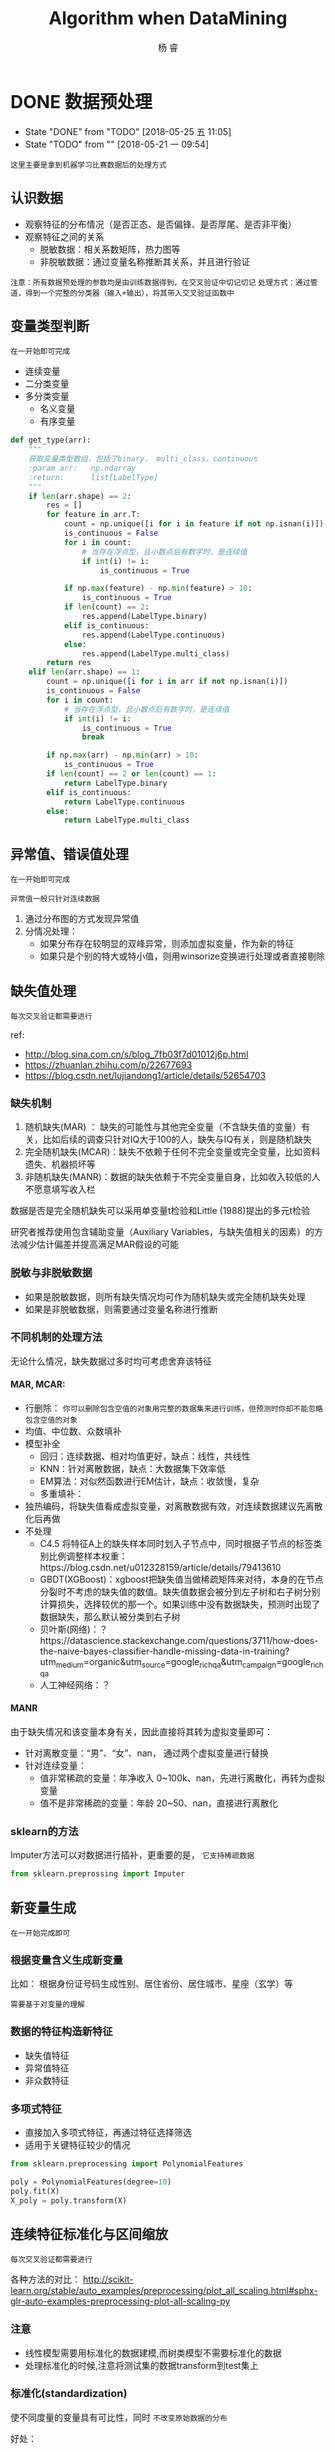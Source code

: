 #+LATEX_HEADER: \newenvironment{lequation}{\begin{equation}\Large}{\end{equation}}
#+ATTR_LATEX: :width 5cm :options angle=90
#+TITLE: Algorithm when DataMining
#+AUTHOR: 杨 睿
#+EMAIL: yangruipis@163.com
#+KEYWORDS: Machine Learning
#+OPTIONS: H:4 toc:t 


* DONE 数据预处理
- State "DONE"       from "TODO"       [2018-05-25 五 11:05]
- State "TODO"       from ""           [2018-05-21 一 09:54]

=这里主要是拿到机器学习比赛数据后的处理方式=


[[file:pics/data_process.png]]

** 认识数据

- 观察特征的分布情况（是否正态、是否偏锋、是否厚尾、是否非平衡）
- 观察特征之间的关系
  - 脱敏数据：相关系数矩阵，热力图等
  - 非脱敏数据：通过变量名称推断其关系，并且进行验证

~注意：所有数据预处理的参数均是由训练数据得到，在交叉验证中切记切记~
~处理方式：通过管道，得到一个完整的分类器（输入+输出），将其带入交叉验证函数中~

** 变量类型判断
~在一开始即可完成~

- 连续变量
- 二分类变量
- 多分类变量
  - 名义变量
  - 有序变量

#+BEGIN_SRC python
def get_type(arr):
    """
    获取变量类型数组，包括了binary， multi_class，continuous
    :param arr:   np.ndarray
    :return:      list[LabelType]
    """
    if len(arr.shape) == 2:
        res = []
        for feature in arr.T:
            count = np.unique([i for i in feature if not np.isnan(i)])
            is_continuous = False
            for i in count:
                # 当存在浮点型，且小数点后有数字时，是连续值
                if int(i) != i:
                    is_continuous = True

            if np.max(feature) - np.min(feature) > 10:
                is_continuous = True
            if len(count) == 2:
                res.append(LabelType.binary)
            elif is_continuous:
                res.append(LabelType.continuous)
            else:
                res.append(LabelType.multi_class)
        return res
    elif len(arr.shape) == 1:
        count = np.unique([i for i in arr if not np.isnan(i)])
        is_continuous = False
        for i in count:
            # 当存在浮点型，且小数点后有数字时，是连续值
            if int(i) != i:
                is_continuous = True
                break

        if np.max(arr) - np.min(arr) > 10:
            is_continuous = True
        if len(count) == 2 or len(count) == 1:
            return LabelType.binary
        elif is_continuous:
            return LabelType.continuous
        else:
            return LabelType.multi_class

#+END_SRC

** 异常值、错误值处理
~在一开始即可完成~

~异常值一般只针对连续数据~

1. 通过分布图的方式发现异常值
2. 分情况处理：
   - 如果分布存在较明显的双峰异常，则添加虚拟变量，作为新的特征
   - 如果只是个别的特大或特小值，则用winsorize变换进行处理或者直接剔除

** 缺失值处理
~每次交叉验证都需要进行~

ref:
- http://blog.sina.com.cn/s/blog_7fb03f7d01012j6p.html
- https://zhuanlan.zhihu.com/p/22677693
- https://blog.csdn.net/lujiandong1/article/details/52654703


*** 缺失机制
1. 随机缺失(MAR) ： 缺失的可能性与其他完全变量（不含缺失值的变量）有关，比如后续的调查只针对IQ大于100的人，缺失与IQ有关，则是随机缺失
2. 完全随机缺失(MCAR)：缺失不依赖于任何不完全变量或完全变量，比如资料遗失、机器损坏等
3. 非随机缺失(MANR)：数据的缺失依赖于不完全变量自身，比如收入较低的人不愿意填写收入栏

数据是否是完全随机缺失可以采用单变量t检验和Little (1988)提出的多元t检验

研究者推荐使用包含辅助变量（Auxiliary Variables，与缺失值相关的因素）的方法减少估计偏差并提高满足MAR假设的可能

*** 脱敏与非脱敏数据
- 如果是脱敏数据，则所有缺失情况均可作为随机缺失或完全随机缺失处理
- 如果是非脱敏数据，则需要通过变量名称进行推断

*** 不同机制的处理方法

无论什么情况，缺失数据过多时均可考虑舍弃该特征

**** MAR, MCAR:

- 行删除： ~你可以删除包含空值的对象用完整的数据集来进行训练，但预测时你却不能忽略包含空值的对象~
- 均值、中位数、众数填补
- 模型补全
  - 回归：连续数据、相对均值更好，缺点：线性，共线性
  - KNN：针对离散数据，缺点：大数据集下效率低
  - EM算法：对似然函数进行EM估计，缺点：收敛慢，复杂
  - 多重填补：
- 独热编码，将缺失值看成虚拟变量，对离散数据有效，对连续数据建议先离散化后再做
- 不处理
  - C4.5 将特征A上的缺失样本同时划入子节点中，同时根据子节点的标签类别比例调整样本权重：https://blog.csdn.net/u012328159/article/details/79413610
  - GBDT(XGBoost)：xgboost把缺失值当做稀疏矩阵来对待，本身的在节点分裂时不考虑的缺失值的数值。缺失值数据会被分到左子树和右子树分别计算损失，选择较优的那一个。如果训练中没有数据缺失，预测时出现了数据缺失，那么默认被分类到右子树
  - 贝叶斯(网络)：？https://datascience.stackexchange.com/questions/3711/how-does-the-naive-bayes-classifier-handle-missing-data-in-training?utm_medium=organic&utm_source=google_rich_qa&utm_campaign=google_rich_qa
  - 人工神经网络：？


**** MANR

由于缺失情况和该变量本身有关，因此直接将其转为虚拟变量即可：

- 针对离散变量：“男”、“女”、nan， 通过两个虚拟变量进行替换
- 针对连续变量：
  - 值非常稀疏的变量：年净收入 0~100k、nan，先进行离散化，再转为虚拟变量
  - 值不是非常稀疏的变量：年龄 20~50、nan，直接进行离散化

*** sklearn的方法

Imputer方法可以对数据进行插补，更重要的是， ~它支持稀疏数据~

#+BEGIN_SRC python
from sklearn.preprossing import Imputer
#+END_SRC

** 新变量生成
~在一开始完成即可~

*** 根据变量含义生成新变量

比如： 根据身份证号码生成性别、居住省份、居住城市、星座（玄学）等

~需要基于对变量的理解~

*** 数据的特征构造新特征

- 缺失值特征
- 异常值特征
- 非众数特征

*** 多项式特征

- 直接加入多项式特征，再通过特征选择筛选
- 适用于关键特征较少的情况

#+BEGIN_SRC python
from sklearn.preprocessing import PolynomialFeatures

poly = PolynomialFeatures(degree=10)
poly.fit(X)
X_poly = poly.transform(X)
#+END_SRC


** 连续特征标准化与区间缩放
~每次交叉验证都需要进行~

各种方法的对比： 
http://scikit-learn.org/stable/auto_examples/preprocessing/plot_all_scaling.html#sphx-glr-auto-examples-preprocessing-plot-all-scaling-py

*** 注意
- 线性模型需要用标准化的数据建模,而树类模型不需要标准化的数据
- 处理标准化的时候,注意将测试集的数据transform到test集上

*** 标准化(standardization)

使不同度量的变量具有可比性，同时 ~不改变原始数据的分布~ 

好处：
- 使具有可比性
- 不改变分布

\begin{eqnarray}
\nonumber
x' = \frac{x - \bar{x}}{\sigma}
\end{eqnarray}


=注意=
什么样的模型需要进行标准化：基于距离的（LR，Kmeans，SVM）

*** 区间缩放

使各个特征维度对目标函数的影响权重是一致的，即使得那些扁平分布的数据伸缩变换成类圆形，但是 ~改变了数据的原始分布~

好处：
- 提高迭代求解的速度
- 提高迭代求解的精度


**** Rescaling(归一化)

\begin{eqnarray}
\nonumber
x' = \frac{x - min(x)}{max(x) - min(x)}
\end{eqnarray}

**** Mean normalization


\begin{eqnarray}
\nonumber
x' = \frac{x - mean(x)}{max(x) - min(x)}
\end{eqnarray}

**** Scaling to unit length

\begin{eqnarray}
\nonumber
x' = \frac{x}{||x||}
\end{eqnarray}



*** 特殊情况：稀疏点的区间缩放

常规的Scale容易破坏数据的稀疏性结构，而MaxAbsScaler不会shift or center the data，因此不会改变稀疏结构

#+BEGIN_SRC python
import sklearn.preprossing.MaxAbsScaler
#+END_SRC


*** 特殊情况：离群点的区间缩放

#+BEGIN_SRC python
import sklearn.preprocessing.RobustScaler 
#+END_SRC

通过分位数进行区间缩放，因此更加稳健

** 离散特征 独热编码
~在一开始完成即可~

~注意：如果某虚拟变量在测试集中存在而训练集中不存在，怎么办？~

*** 方法一

- 如果在train中存在而test中不存在： 为test中添加0列
#+BEGIN_SRC python
# Get missing columns in the training test
missing_cols = set( train.columns ) - set( test.columns )
# Add a missing column in test set with default value equal to 0
for c in missing_cols:
    test[c] = 0
# Ensure the order of column in the test set is in the same order than in train set
test = test[train.columns]
#+END_SRC

- 如果在test中存在而在train中不存在：剔除test中的对应列

#+BEGIN_SRC python
# Get missing columns in the training test
missing_cols = set( test.columns ) - set( train.columns )
# Add a missing column in test set with default value equal to 0
for c in missing_cols:
    del test[c]
#+END_SRC

- 如果上述两种情况交杂，则各自去差集处理

*** 方法二：

在独热编码时就同时加入训练集和测试集

#+BEGIN_SRC python
import pandas as pd

train_objs_num = len(train)
dataset = pd.concat(objs=[train, test], axis=0)
dataset_preprocessed = pd.get_dummies(dataset)
train_preprocessed = dataset_preprocessed[:train_objs_num]
test_preprocessed = dataset_preprocessed[train_objs_num:]
#+END_SRC

*** 方法三(最好)
#+BEGIN_SRC python
import pandas as pd
train = pd.DataFrame(data = [['a', 123, 'ab'], ['b', 234, 'bc']],
                     columns=['col1', 'col2', 'col3'])
test = pd.DataFrame(data = [['c', 345, 'ab'], ['b', 456, 'ab']],
                     columns=['col1', 'col2', 'col3'])

train1 = pd.get_dummies(train)
test1 = pd.get_dummies(test)  

# 生成列名一致的两张表，外连接，缺失值用0填充
new_train, new_test = train1.align(test1,join='outer', axis=1, fill_value=0)
#+END_SRC

** 数据不平衡方法

*** 简介

**** 什么是数据不平衡问题(imbalance dataset)
样本标签，或者说是预测目标，取值不平衡，比如为0的非常多，为1的非常少，导致分类器容易将所有样本均预测为0，带来的准确率却很高

**** 为什么类不平衡是不好的
- 从模型的训练过程来看：少量样本提供的信息过少，是的训练容易受误差干扰
- 从模型的预测过程来看： *当预测几率大于观测几率时* ，样本被判为正类，比如先验的观测几率是0.5，而少量样本容易扭曲观测几率

**** 什么样的模型需要处理非平衡数据:
- 基于贝叶斯的模型无需处理
- 基于树的模型一定要处理
- 不包含样本先验的模型(logistic, knn)要处理

*** 文献与方法综述

最详细的资料：https://pypi.python.org/pypi/imbalanced-learn#id31
以及用户手册：http://contrib.scikit-learn.org/imbalanced-learn/stable/

*** 抽样方法
**** Under Sampling (欠采样法、向下采样法)，减少多数类样本
***** Edited Nearest Neighbor (ENN)
对每个多数类的样本， 如果他的大部分K近邻样本是少数类，那么将该点删去

***** Repeated Edited Nearest Neighbor
重复ENN直至样本不发生改变

***** Tomek Link Removal
*REF* : "Two Modifications of CNN", 1976
如果样本点A和样本点B的最近邻（即K=1近邻）都是对方，且A与B分别属于少数类与多数类，则将该点删去

***** Ensemble 模型融合法
*REF* : "Exploratory undersampling for class-imbalance learning", 2009

*思想* :
    多次下采样（放回采样，这样产生的训练集才相互独立）产生多个不同的训练集，进而训练多个不同的分类器，通过组合多个分类器的结果得到最终的结果

***** BalanceCascade 增强训练法
*REF* : "Exploratory undersampling for class-imbalance learning", 2009

*思想* :
    先通过一次下采样产生训练集，训练一个分类器，对于那些分类正确的大众样本不放回，然后对这个更小的大众样本下采样产生训练集，训练第二个分类器，以此类推，最终组合所有分类器的结果得到最终结果

**** Over Sampling (过采样法，向上采样法），增加少数类样本
***** 随机有放回抽少数类样本到总样本中，并加入随机扰动

*** 合成方法
**** SMOTE (Synthetic Minority Oversampling TEchnique)
*REF* : 
    - "DATA MINING FOR IMBALANCED DATASETS:AN OVERVIEW"
    - "SMOTE: Synthetic Minority Over-sampling Technique", 2002

*步骤* ：
    1. 对于少数类样本集{x_i, i=1,...,n}，找到每个x_i的K个同为少数类的近邻样本点
    2. 对每个x_i，随机抽取K个近邻点中的一个，记为x_i^{(k)}
    3. 生成新的样本点 x_{i,1} = x_i + \eta_1 · (x_i^{(k)} - x_i)，其中\eta_1位0-1之间的随机数
    4. 将步骤3执行N次，最终得到N倍于原少数类样本的点

*改进* ：
    该方法的缺点是，增加了类之间重叠的可能性，并且有可能生成一些无意义的样本，因此有如下改进方法
    - Borderline-SMOTE
    - ADASYN

**** Borderline-SMOTE

*主要思想* ：
- 如果少数类样本点附近全是多数类的点，那么改点很明显为噪声，不做处理或者是剔除
- 如果少数类样本点附近有较多的多数类样本，那么说明该样本刚好处于分类的边界，具有较大的信息。
- 如果少数类样本点附近有较少的多数类样本点，那么该样本点很安全，如果强行合成新样本点，则会模糊分类的边界，因此不做处理

实际操作中，如果K/2以上的K近邻点都为多数类，那么就进行合成，否则不合成

**** SMOTE + ENN
*REF* : "A study of the behavior of several methods for balancing machine learning training data" Batista et al 2004

**** SMOTE + Tomek
*REF* : "A study of the behavior of several methods for balancing machine learning training data" Batista et al 2004

**** SMOTEBoost
*REF* : "SMOTEBoost: Improving Prediction of the Minority Class in Boosting", 2003

结合了SMOTE和AdaBoost算法，不断更新样本的分布
*** 加权方法

给与不同错误损失不同的权重，视情况而定

*** 一分类方法

当正负样本相差特别悬殊时，把他看成一分类或者是异常检测问题，此时重点不在于捕捉类间的差别，而是为其中一类进行建模，经典的工作包括One-class SVM等。

*** 方法选择
来自博客：http://blog.csdn.net/lujiandong1/article/details/52658675

1. 在正负样本都非常之少的情况下，应该采用数据合成的方式；
2. 在负样本足够多，正样本非常之少且比例及其悬殊的情况下，应该考虑一分类方法；
3. 在正负样本都足够多且比例不是特别悬殊的情况下，应该考虑采样或者加权的方法。
4. 采样和加权在数学上是等价的，但实际应用中效果却有差别。尤其是采样了诸如Random Forest等分类方法，训练过程会对训练集进行随机采样。在这种情况下，如果计算资源允许上采样往往要比加权好一些。
5. 另外，虽然上采样和下采样都可以使数据集变得平衡，并且在数据足够多的情况下等价，但两者也是有区别的。实际应用中，我的经验是如果计算资源足够且小众类样本足够多的情况下使用上采样，否则使用下采样，因为上采样会增加训练集的大小进而增加训练时间，同时小的训练集非常容易产生过拟合。
6. 对于下采样，如果计算资源相对较多且有良好的并行环境，应该选择Ensemble方法。

*** 实现

python imbalance-learn 包


** 管道pipline

*** FunctionTransformer自定义一个转化器,并且可以在Pipeline中使用

#+BEGIN_SRC python
import numpy as np
from sklearn.preprocessing import FunctionTransformer
transformer = FunctionTransformer(np.log1p)#括号内的就是自定义函数
X = np.array([[0, 1], [2, 3]])
transformer.transform(X)
#+END_SRC

*** 运行流程

#+BEGIN_SRC python
from sklearn.pipeline import Pipeline

pipe_lr = Pipeline([('sc', StandardScaler()),
                    ('pca', PCA(n_components=2)),
                    ('clf', LogisticRegression(random_state=1))
                    ])
pipe_lr.fit(X_train, y_train)
print('Test accuracy: %.3f' % pipe_lr.score(X_test, y_test))
#+END_SRC 

之前的每一个管道方法必须继承 ~fit~ 和 ~transform~ 的属性，最后一层方法继承 ~fit~ ~score~ ~predict~

[[file:pics/pipline.png]]

* DONE 特征预处理(特征工程)
** DONE 特征选择
~在一开始完成~

*** Filter
自变量和目标变量之间的关联

=使用前提=
- 自变量只有两种情况：连续 或 0-1
- 因变量有三种情况：连续  0-1 或 多分类

=注意=
Filter方法通常需要给定 ~K(需要的特征数目)~ 

**** 方差法
=适用于：=
- 任何自变量
- 任何因变量


=思路：=
变量方差越大则反应的信息越大

**** 相关系数
=适用于：=
- 任何自变量
- 连续或 0-1 因变量

=思想：=
如果特征和标签相关性较大，则认为特征更有效

=不同情况的计算方法=

| 特征 | 标签 | 方法                                                             |
|------+------+------------------------------------------------------------------|
| 连续 | 连续 | pearson相关系数、spearman秩相关系数、Kendall相关系数             |
| 连续 | 离散 | 离散转为二值，计算相关系数，如果是多值，则计算多个相关系数取平均 |
| 离散 | 连续 | 同上                                                             |
| 离散 | 离散 | jarcard距离                                                      |

**** 卡方检验
=适用:=
- 分类变量
- 0-1或多分类因变量

=卡方检验被用来:=
1. 检验连续变量的分布是否与某种理论分布相一致
2. 检验某个分类变量各类出现的概率是否等于指定概率
3. ~检验两个分类变量是否两两独立~

=做法:=
- 原始数据中得到实际值
- 根据实际值,假设两变量独立,计算得到理论值
- 卡方检验

例:
|        | 抽烟 | 不抽烟 |
| 肺癌   | 10   | 20     |
| 未肺癌 | 90   | 80     |

以上是实际数据中得到的数据,那么理论数据则是假设抽烟和肺癌独立,求出每一个类别下的联合概率,再乘以总人数N=200,得到期望数E

P(抽烟,肺癌) = P(抽烟) * P(肺癌) = (10 + 90)*(10+20) / 200^2
E(抽烟,肺癌) = P(抽烟,肺癌) * 200

最后带入公式,

\begin{eqnarray}
\nonumber
\chi ^2  = \sum \frac{(N(.,.) - E(.,.))^2}{E(.,.)}
\end{eqnarray}

进行卡方检验,自由度为 (列数-1)*(行数-1)

**** 互信息
- 任何自变量
- 任何因变量（最大信息系数法用以处理定量数据）

[[file:pics/entropy.jpg]]

***** 信息熵

代表了一个分布的信息量,或者编码的平均长度

\begin{eqnarray}
\nonumber
H(p) = \sum_x p(x) log_2 \frac{1}{p(x)} = -\sum_x p(x) log_2 p(x) \in \ [0, log_2 \frac{1}{n}]
\end{eqnarray}

其中n为类别数目, ~信息熵越大,信息越混乱,越无序~

- log_2 比特
- log_10 哈特
- log_e 奈特

如何转化: 换底公式 $log_a b = \frac{log_c b}{log_c a}$


***** 交叉熵

用一个猜测的分布编码方式去编码一个真实的分布,可以用来判断分布的差异

\begin{eqnarray}
\nonumber
H_p(q) = \sum_x q(x) log \frac{1}{p(x)}
\end{eqnarray}

=交叉熵损失与机器学习=
Logistic回归的损失函数即为 交叉熵损失,优点:是凸的

***** KL散度
衡量两个分布之间的距离

\begin{eqnarray}
\nonumber
D_q(p) = H_q(p) - H(p) = \sum_x q(x) log_2 (\frac{q(x)}{p(x)})
\end{eqnarray}

~非负性~
证明: https://blog.csdn.net/haolexiao/article/details/70142571

***** 联合熵

\begin{eqnarray}
\nonumber
H(X, Y) = \sum_{x,y} p(x,y) log_2 \frac{1}{p(x, y)}
\end{eqnarray}

***** 条件熵
\begin{eqnarray}
\nonumber

\end{eqnarray}
\begin{eqnarray}
\nonumber
H(X|Y) = \sum_{y} p(y) \sum_{x} p(x|y) log_2 \frac{1}{p(x| y)} = \sum_{x, y} p(x, y) log_2 \frac{1}{p(x|y)}
\end{eqnarray}

=联合熵和条件熵的关系=
当已知X时, Y的不确定性减少了,H(X,Y)剩余的信息量就是条件熵:

\begin{eqnarray}
\nonumber
H(Y|X) = H(X, Y) - H(X)
\end{eqnarray}

如果X和Y独立,则:
\begin{eqnarray}
\nonumber
H(Y|X) = H(Y) = H(X, Y) - H(X)
\end{eqnarray}


***** 互信息(信息增益)

互信息就是一个联合分布中的两个信息的纠缠程度/或者叫相互影响那部分的信息量

\begin{eqnarray}
\nonumber
I(X, Y) = H(X) + H(Y) - H(X, Y) = H(Y) - H(Y|X)
\end{eqnarray}

- 如果X,Y独立,则互信息为0
- 互信息越大说明两者关系越强

~非负性~ 证明见:https://blog.csdn.net/haolexiao/article/details/70142571



*** Wrapper
~通过目标函数来决定是否加入一个变量~
~无需给定K(需要的特征数目)~


不断地迭代，产生特征子集，评价：
- 完全搜索
- 随机搜索（模拟退火、粒子群、遗传算法）
- 启发式搜索
  - 爬山法: 不断的添加能使效果变好的特征,直到不能更好为止 (前向贪心算法)
  - 后向贪心算法:不断减少特征直至最好
  - 逐步回归法:前后向均有

 
*** Embedded
**** 基于正则项的特征选择
=为什么正则项(Regularization)可以防止过拟合？=

ref: http://blog.csdn.net/jackie_zhu/article/details/52134592
ref: https://www.zhihu.com/question/20700829

模型过拟合的原因往往是模型过于复杂，拟合了不需要的参数

简单的说，正则项通过损失函数中的惩罚项，对参数施加限制，使其对噪声和异常值敏感程度较小

- L1正则

\begin{eqnarray}
\nonumber
J = \frac{1}{N}\sum_{i=1}^N (f(x_i) - y_i)^2 + \lambda \sum_{i=1}^N ||w||
\end{eqnarray}

- L2正则

\begin{eqnarray}
\nonumber
J = \frac{1}{N}\sum_{i=1}^N (f(x_i) - y_i)^2 + \lambda \sum_{i=1}^N ||w||^2
\end{eqnarray}


这里的 lambda 越大，表示对 w 的限制越强， w越接近0，（对应图中的区域越小） 模型复杂度越低，越不容易过拟合，模型方差越小

~过拟合：高方差~
~欠拟合：高偏差~

=概率论角度解释=

比如L2正则，相当于施加了一个0均值，α^-1 为方差的正态分布约束，将其加入到极大似然里去，求对数，去掉常数项，即是后面的形式

- 当 α=0 时，即高斯分布方差趋向于无穷大，为无信息先验，即没有加上约束
- 当 α 增大时，表明先验的方差越小，模型越稳定，相对的variance越小，越不容易过拟合

[[file:pics/ridge.png]]


=为什么L1正则可做特征选择？=

1. 图形角度
[[file:pics/lasso.png]]
2. 概率论角度

- L1加入了拉普拉斯先验，尖峰，在0处概率非常高
- L2加入了高斯先验，钟形，在0处概率和0附近概率差不多





**** 基于树的特征选择

以GBDT为例，特征j的全局重要程度通过特征j在单颗树中的重要程度平均值来衡量

\begin{eqnarray}
\nonumber
J_j^2 (T) = \sum_{t=1}^{L-1} i_t^2 1(v_t =j)
\end{eqnarray}

其中T为第T颗树，L为叶子节点数目，对于一颗满二叉树，非叶子节点数目等于L-1，1(v_t = j)表示如果该非叶子节点的分裂特征是j，那么就是1，否则为0；i_t^2表示该节点安装j分裂后带来的平方损失的减少值。

除了GBDT，普通的决策树、随机森林都可以进行特征选择

** 降维

*** PCA 主成分分析和EVD分解

**** 主成分分析要求

- 新维度特征之间相关性尽可能小
- 参数空间 $\theta$ 有界
- 方差尽可能大,且每个主成分方差递减

**** 特征值和特征向量

$\lambda$ 和 $\nu$ 是方阵A的特征值和特征向量,当且仅当:

\begin{eqnarray}
\nonumber
A \nu = \lambda \nu
\end{eqnarray}

从这个公式可以看出，特征值所对应的特征向量描绘了此变换的方向，而特征值描绘了此变换的大小，或者说此变换方向对整体方向的贡献值。特征分解满足：

\begin{eqnarray}
\nonumber
A = Q \Sigma Q^{-1}
\end{eqnarray}

其中A为方阵，Q为特征向量矩阵，每一列均为一个特征向量，Σ为特征值为对角元素的对角阵，与特征向量一一对应。特征值求法如下：

\begin{eqnarray}
\nonumber
|\lambda E -A | &=& 0 \\
\nonumber
(\lambda E -A)\nu &=& E
\end{eqnarray}

**** 特征分解(EVD)和主成分的关系

主成分分析事实上是一个等式约束优化问题:

\begin{eqnarray}
\nonumber
\max_{\lambda} {Var(\theta_1 X)}} \\
\nonumber
s.t. \ \ \theta_1 \theta_1^T = 1
\end{eqnarray}

其中约束表示了参数 θ 的有界性

利用拉格朗日乘子法,得到:

\begin{eqnarray}
\nonumber
\phi(\theta) = \theta_1 \Sigma \theta_1^T - \lambda (\theta_1 \theta_1^T - 1)
\end{eqnarray}

对 θ 求导可以得到 $2(\Sigma - \lambda E) \theta_1 = 0$  由于 θ 不等于0,因此转换为 $|\Sigma - \lambda E| = 0$ 即特征值问题

*** SVD分解

ref:
- https://blog.csdn.net/zhongkejingwang/article/details/43053513
- https://www.cnblogs.com/pinard/p/6251584.html

**** 正交向量和正交矩阵

正交向量即点积为0的两个向量 

- 正交矩阵必须是方阵
- 正交矩阵的转置等于其逆矩阵
- 正交矩阵的行和列都是两两正交的向量
- 正交矩阵对应的变换是正交变换
- 两种表现: 旋转和反射

**** SVD介绍

EVD分解将方阵的一组正交基映射到了另一组正交基,而对于任意矩阵,同样也是可以的,这就是SVD分解

定义:

\begin{eqnarray}
\nonumber
A_{m \times n} = U_{m \times m} \Sigma_{m \times n} V^T_{n \times n}
\end{eqnarray}

其中 U 和 V 都是正交矩阵

=如何计算:=

1. 对 $A^T A$ 求n个特征值对应的特征向量, 张成一个 n x n 的矩阵,就是我们的 $V$ (右奇异矩阵)
2. 对 $AA^T$ 求 m个特征值对应的特征向量, 张成一个 m x m的矩阵,就是我们的 $U$ (左奇异矩阵)
3. 我们注意到:
   \begin{eqnarray}
   \nonumber
   A = U \Sigma V^T \Rightarrow AV = U \Sigma V^T V \Rightarrow A v_i = \sigma_i u_i \Rightarrow \sigma_i = \frac{A v_i}{u_i}
   \end{eqnarray}
   其中, $v_i, u_i$ 分别是 V 和 U 的第i个特征向量(第i列), v_i维度为 n x 1, u_i的
   维度为 m x 1


~特征值等于奇异值矩阵的平方~ 证明见 ref 2.

**** SVD性质

=可以用最大的k个奇异值描述整个向量(类似EVD分解)=

因此可以用来降维, 数据压缩和去噪, 推荐算法

=优点:=
- 可并行
- 原理简单
- 可针对任意矩阵
=缺点:=
- 分解矩阵解释性不强,类似黑盒子

*** 线性判别分析

ref: https://blog.csdn.net/daunxx/article/details/51881956

根据假设的条件分布P(x|y)寻找决策面，我们知道：

\begin{eqnarray}
\nonumber
P(y=i|x) = \frac{f(x|y=i) \pi_{y=i}}{\sum_j f(x|y=j) \pi_{y=j}}
\end{eqnarray}

分类器的差异表现在 f(x|y=i)的分布函数假定不同

~上述公式只针对生成式模型~

**** LDA
又叫Fisher判别，其假设f(x|y=i)为均值不同，方差相同的正态分布，可以用来降维
是一个： ~有监督的降维或是分类方法~

~有监督学习~

=目的:=
使得降维后的点尽可能的容易被区分, 但是不保证投影后正交


=实现方法：=
- 通过瑞利熵
- 最大化类间距
- 最小化类内聚
**** GDA
高斯判别分析GDA是LDA的核变换后的版本

**** 二次判别分析QDA
假设f(x|y=i)服从均值不同，方差也不同的正态分布

*** LASSO
见 Logistic 章节
*** 小波分析
*** 深度学习SparseAutoEncoder
用少于输入层神经元数量的隐含层神经元去学习表征输入层的特征，相当于把输入层的特征压缩了，所以是特征降维。 

*** 拉普拉斯映射(流形学习)
ref:
- https://blog.csdn.net/yujianmin1990/article/details/48420483

拉普拉斯映射就是直接在低维下找到样本，使得所有样本保持原来的相似度。

*** 低维线性嵌入(流形学习)

假设数据中每个点可以由其近邻的几个点重构出来。降到低维，使样本仍能保持原来的重构关系，且重构系数也一样。

* DONE 模型选择[3/3]
- State "DONE"       from "TODO"       [2018-01-21 周日 15:46]
- State "TODO"       from "TODO"       [2018-01-21 周日 15:26]
- State "TODO"       from "TODO"       [2018-01-21 周日 15:18]
- State "TODO"       from "TODO"       [2018-01-13 周六 15:34]
- State "TODO"       from "TODO"       [2018-01-13 周六 15:34]
- State "TODO"       from "TODO"       [2018-01-13 周六 15:34]
- State "TODO"       from "TODO"       [2018-01-07 周日 14:13]

** DONE 模型评价[4/4]

*** DONE 二分类模型
- accuracy
- precision
- recall
- f1
- auc_roc
  - 只在输出为概率时有用，如logistic回归
  - auc 位roc曲线的下面积，其物理意义为任取一对正负样本对，正样本的score大于负样本的概率
  - 计算: 
    1. 给定(score, label)元组, 包括M个正样本和N个负样本,
    2. 我们先将score排序, 找到最大得分的正样本的序号(rank_1), 那么得分比他小的正样本数目为 M-1,比分比他小的负样本数目为 (rand_1 - 1) - (M-1)
    3. 再找到第二大得分的正样本序号(rank_2) , 得分比他小的正样本数目为 M-2, 得分比他小的负样本数目为 (rank_2 - 1) - (M-2)
    4. 我们要计算一对样本正的得分大于负的的概率,因此需要将所有得分比正样本小的负样本数目相加,除以正负配对总数,即 
       \begin{eqnarray}
       \nonumber
       AUC = \frac{\sum_i^M (rand\_i - 1 - (M-i))}{MN} = \frac{\sum_i^M rand\_i - M(M+1)/2}{MN}
       \end{eqnarray}


*** DONE 多分类模型
- f1_micro
- f1_macro
- f1_weight
*** DONE 回归模型
DEADLINE: <2018-01-06 周六>
    - explained_variance
    - absolute_error
    - squared_error
    - RMSE(root mean squared error)
    - RMSLE(root mean squared log error, in case of the abnormal value)
    - r2
    - median_absolute_error
*** CANCELED 聚类模型
~了解即可~
- 互信息
- rand系数
- 轮廓系数
** DONE 交叉验证
- 留出法：选出两个互斥子集分别作为训练集和测试集
- K折交叉：分成K个互斥子集，对每一个子集作为测试集，其他的作为训练集，进行K次检验（K=样本数时，为留一法）
- 自助法：
从训练集D中有放回的抽样，得到D'，如果抽的次数足够多，则始终没被抽到的概率将近三分之一：

\begin{eqnarray}
\nonumber
\lim_{m\rightarrow \infty} ( 1- \frac{1}{m}) ^ m \rightarrow \frac{1}{e} = 0.368
\end{eqnarray}

注意：该公式在随机森林抽取变量时也同样用掉了，证明三分之一这个概率

此时将D'作为训练集，D/D'(没被抽到的)作为测试集，进行验证。

~自助法在数据集较小，难以有效划分训练集和测试集时非常有用~ ，但是由于改变了初始数据的分布，因此会引入估计偏差，所以前两种用的比较多一点

~对于包含时序的数据，必须使用之前的数据进行交叉验证，来预测之后的数据~

** CANCELED 网格搜索

** 如何检验过拟合
https://www.cnblogs.com/yan2015/p/5052393.html
学习曲线，通过做出随样本变化与训练集、测试集的误差变化曲线，观察方差与偏差是否偏大

- 如果纵坐标是Error,则下方为训练集,上方为测试集
- 如果纵坐标是效果指标,则上方是训练集,下方是测试集

理论 样本量增加必然减少过拟合问题,而过拟合减少的速度决定了模型的好坏

解决方法
- 增加样本
- 降低模型复杂度
- 正则项
- dropout层(神经网络)
- 松弛变量(SVM)
- 剪枝(决策树)
- 增加K值(KNN)

* DONE 基于树的算法[2/2]
- State "DONE"       from "TODO"       [2018-01-16 周二 11:25]
- State "TODO"       from "TODO"       [2018-01-15 周一 14:38]
- State "TODO"       from ""           [2018-01-13 周六 15:38]
** DONE 决策树
- State "TODO"       from ""           [2017-12-23 周六 16:10]
[[file:pics/decision_tree.png]]


*** 分类树

[[file:pics/tree2.png]]

1. ID3 
   - 划分依据：最大信息熵增益
   - 多叉树
   - 只针对分类变量
2. C4.5 
   - 划分依据：信息增益比率（使用分裂信息来惩罚取值较多的Feature，防止取值较多的feature由于其信息增益较大而被优先选中）
   - 多叉树
   - 分类变量或连续变量
3. CART
   - 根据基尼系数划分
   - 二叉树
   - 分类变量或连续变量

=损失函数=

\begin{eqnarray}
\nonumber
J(\alpha, T) = \sum_{t=1}^{|T|}  N_t H_t + \alpha |T| \\
\nonumber
H_t = - \sum_k \frac{N_{tk}}{{N_t}} log \frac{N_{tk}}{{N_t}}
\end{eqnarray}

其中|T|为所有叶节点数目，N_t表示叶节点中样本数，H_t为该叶节点的信息熵，N_{tk}表示叶节点中的类别k，alpha为惩罚项参数

前半部分表示了模型整体的效果，后半部分表示了惩罚项，叶节点越多越复杂



*** 回归树

回归树本质上与分类树类似，只不过每一个分支节点和叶节点，都会得到一个因变量的预测值，并通过该预测值得到估计的均方误差，用来判断分类的结果，作为划分依据

*** TODO 剪枝
- State "TODO"       from ""           [2018-01-15 周一 14:38]

1. 前剪枝（设置参数）
2. 后剪枝：
   1. 误差降低剪枝，原始根节点和去掉一个节点后根节点在测试集上的误判数量对比，如果去掉后误判减少了，则实现剪枝(需要测试集)
   2. 悲观剪枝，不需要测试集，二项分布渐进正态，连续修正因子，均值、方差为np、np(1-p)，当子树错误率大于等于叶子节点的错误率+一个标准差后，进行剪枝

** DONE 随机森林
*** 概述
什么是随机森林：

- 森林：根据集成学习(Ensemble Learning)的思想，通过多个决策树进行分类，最终结果由多个决策树结果投票得到
- 随机：决策树的训练样本是从原始训练集中随机得到的：
  - 原始训练集的总样本数为N，而每棵树的随机训练集的样本数也为N，但是是从原始样本中有放回抽N次得到的(bootstrap)
  - 原始训练集的总特征数为M，而每棵树的随机训练集的特征数为m(m<=M)，从原始样本的M个特征中随机无放回的抽取，m为随机森林唯一的超参数

=为什么抽取样本时是有放回的= 如果不是有放回抽样，则每颗树的训练样本都是一样的（如果抽N个）、或者是高度相关的（如果抽n(n<N)个样本，此时至少有(2*n-N)个样本是一样的） 

=袋外误差=
数据中总有1/3的样本未抽到，这个是袋外数据(out of bag, oob)，用训练好的模型估算袋外数据的误差，可以证明该误差是测试数据的无偏估计。

=随机森林的错误率和两个因素有关：=
1. 两颗树样本的相关性越大，错误率越大
2. 每个树的分类能力越强，整个森林的错误率越小

参数m的增加将导致树之间的相关性和树的分类能力同时增加，而m的减小也会导致两者同时减小，因此 ~如何确定m非常关键~


*** 优缺点
**** 优点
1. 在当前所有算法中，具有极好的准确率
2. 能够有效地运行在大数据集上
3. 能够处理具有高维特征的输入样本，而且不需要降维
4. 能够评估各个特征在分类问题上的重要性
5. 在生成过程中，能够获取到内部生成误差的一种无偏估计
6. 对于缺省值问题也能够获得很好得结果
7. 需要调的参数非常少
8. 几乎不会有过拟合的问题，因为它相当于已经在内部进行了交叉验证（Breiman，2001），然而这点尚有争议（Elith and 
Graham，2009）。
9. 不需要顾忌多重共线性

**** 缺点
1. 对于回归问题表现不好，无法给出连续的预测，并且只能在训练集因变量的范围内进行预测
2. 对于许多统计建模者来说，随机森林给人的感觉像是一个 =黑盒子=
3. 对于非平衡数据集效果不好，倾向于类别较多的值

**** 为什么随机森林不存在过拟合问题
1. 随机的样本和随机的特征使得模型不易陷入过拟合，具有较强的抗噪能力
2. 无需通过交叉验证对其误差进行估计，它可以在内部进行评估，通过oob估计得到误差的无偏估计：
  1) 对每个样本，计算它作为oob样本的树对它的分类情况（约1/3的树）；
  2) 然后以简单多数投票作为该样本的分类结果；
　3) 最后用误分个数占样本总数的比率作为随机森林的oob误分率。
~oob误分率是随机森林泛化误差的一个无偏估计，它的结果近似于需要大量计算的k折交叉验证。~

*** 实现

* DONE KNN相关算法[2/2]
- State "DONE"       from "TODO"       [2018-01-07 周日 20:10]
- State "TODO"       from "TODO"       [2018-01-07 周日 20:10]
- State "TODO"       from "TODO"       [2018-01-04 周四 14:31]
- State "TODO"       from ""           [2018-01-04 周四 14:31]
** DONE KNN

*** 模型

简述： 根据离待分类点距离最近的K个点的label，确定待分类点的label。

~注意：~ knn当样本量越大时效果越好，但是带来计算量的上升
**** 三要素
- 训练集
- 距离度量
- K值

当三要素确定后，分类结果可以唯一确定。

**** 距离度量
- 明可夫斯基距离 $\sqrt[p]{\sum_{l=1}^n |x_i^{(l)} - x_j^{(l)}|^p}$ (p范数)
- 欧式距离 p = 2 
- 曼哈顿距离 p = 1
- 最大值距离, p = inf, $\max_{l} |x_i^{(l)} - x_j^{(l)}|$
- 最小值距离，p = -inf, $\min_{l} |x_i^{(l)} - x_j^{(l)}|$
**** K值的选择

- K值较小：
  + 学习的近似误差(approximation error)减小，只有相近的点才会起到作用
  + 学习的估计误差(estimation error)增大，对近邻的点过于敏感，容易过拟合
- K值增大：
  + 与上面刚好相反，意味着模型变简单，容易欠拟合

在实际应用中，K一般取一个较小的值，然后通过交叉验证法来取最佳K值

*** 分类的规则

KNN算法中的分类决策规则往往是多数表决

*多数表决等价于经验风险最小化* 《统计学习方法》(P40)
*** 代码实现


** DONE KD树
- 用原始数据生成一颗平衡二叉树，对数据进行保存于索引
- 维度越接近样本数时，效率越低，越接近于KNN
- 找最近邻需要通过二叉搜索和 *回溯* 算法
  1. 从root节点开始，DFS搜索直到叶子节点，同时在stack中顺序存储已经访问的节点。
  2. 如果搜索到叶子节点，当前的叶子节点被设为最近邻节点。
  3. 然后通过stack回溯:
  4. 如果当前点的距离比最近邻点距离近，更新最近邻节点.
  5. 然后检查以最近距离为半径的圆是否和父节点的超平面相交.
  6. 如果相交，则必须到父节点的另外一侧，用同样的DFS搜索法，开始检查最近邻节点。
  7. 如果不相交，则继续往上回溯，而父节点的另一侧子节点都被淘汰，不再考虑的范围中.
  8. 当搜索回到root节点时，搜索完成，得到最近邻节点。
- 算法复杂度分析：
| Algorithm | Average | Worst |
|-----------+---------+-------|
| Space     | O(n)    | O(n)  |
| Search    | O(logn) | O(n)  |
| Insert    | O(logn) | O(n)  |
| Delete    | O(logn) | O(n)  |
- 当考虑K近邻时，可以维护一个近邻的优先队列（见[[https://en.wikipedia.org/wiki/K-d_tree][wiki_KDTree]])

* DONE Logistic[3/3]
- State "DONE"       from "TODO"       [2018-01-16 周二 11:29]
- State "TODO"       from "DONE"       [2018-01-13 周六 15:40]
- State "DONE"       from "DONE"       [2018-01-13 周六 15:40]
- State "DONE"       from ""           [2018-01-13 周六 15:40]
** DONE 理论 

ref : http://blog.csdn.net/zjuPeco/article/details/77165974
*** sigmoid函数

\begin{eqnarray}
\nonumber
f(x) = \frac{1}{1+e^{-x}} 
\end{eqnarray}

将(-inf, inf)定义域映射到(0,1)值域，与之类似的还有tan函数。

=为什么选择sigmoid函数:=

logistic回归由指数族分布推出

指数族分布: 

\begin{eqnarray}
\nonumber
p(y;\eta) = b(y) exp(\eta^T T(y) - a(\eta))
\end{eqnarray}

而logistic回归服从伯努利分布:

\begin{eqnarray}
\nonumber
p(y;p) = p^y (1-p)^{(1-y)} = exp(y \ln{p} + (1-y)\ln{(1-p)}) = exp(y \ln{\frac{p}{1-p}} + \ln{(1-p)})
\end{eqnarray}

其中 $\eta = \ln{\frac{p}{1-p}}$ 可以推出 $p = \frac{1}{1 + e^{-\eta}}$ ,而根据指数族分布的假设:
1. 已知a, b, T(.)时, $\eta$ 可以确定一个指数族分布
2. $eta$ 是线性于 X ,即 $eta = w^T x$

所以得到sigmoid函数: $f(x) = p = \frac{1}{1 + e^{-w^T x}}$

=sigmoid的重要性质：=

$$
f'(x) = f(x)(1-f(x))
$$

对于logfistic回归模型，考虑 $x=(1, x_1, x_2,...,x_n)$ ，设条件概率 $P(y=1|x)=p$ ，则logistic回归模型为：
\begin{eqnarray}
\nonumber
P(y=1|x) = \frac{1}{1+e^{-g(x)}} 
\end{eqnarray}
其中：
\begin{eqnarray}
\nonumber
g(x) = w^T x 
\end{eqnarray}

那么相反，在x条件下不发生的概率为 \[ P(y=0|x)=1-p=1-P(y=1|x) \] ，所以，
\begin{eqnarray}
\nonumber
P(y=0|x) = 1 - \frac{1}{1+e^{-g(x)}} = \frac{1}{1+e^{g(x)}}
\end{eqnarray}

所以事件发生于不发生的概率比为：

\begin{eqnarray}
\nonumber
\frac{P(y=1|x)}{P(y=0|x)} = e^{g(x)}
\end{eqnarray}

两边取对数得到：


\begin{eqnarray}
\nonumber
log(\frac{p}{1-p}) = g(x) = w^T x
\end{eqnarray}

*** 估计方法

首先当然我们想到的是最小二乘估计，模仿线性回归，令残差平方和作为损失函数：

**** 最小二乘估计

损失函数为：

\begin{eqnarray}
\nonumber
j(w) = \sum_i \frac{1}{2} (\phi(g(x_i)) - y_i)^2
\end{eqnarray}

其中 $\phi()$ 为sigmoid函数， 此时发现损失函数非凸，导致存在较多的局部最小值，难以求解

**** 极大似然估计

将上文中的 $P(y=i|x), i \in {0,1}$ 写成一般形式：

\begin{eqnarray}
\nonumber
P(y|x,w) = \phi(g(x))^y (1 - \phi(g(x)))^{(1-y)}
\end{eqnarray}

对于每一个样本，极大似然估计假设其独立同分布，则将每个样本概率相乘，可得其联合概率（似然值），为了方便计算，我们对似然值取对数，同时另z = g(x)：

\begin{eqnarray}
\nonumber
log(L(w)) = \sum_{i=1}^n (y^{(i)} ln(\phi(z^{(i)})) + (1-y^{(i)})(1 - ln(\phi(z^{(i)})))
\end{eqnarray}

此时要取似然函数的最大值，而为了与损失函数对应，因此我们在左右两侧加上负号，得到损失函数：

$$
J(w) = -log(L(w))
$$

=注意，这里就是为什么logistic回归要用对数损失而不是平方损失=

此时损失函数见下图，如果样本值为1，则sigmoid函数值越接近1，损失越小

[[file:pics/logistic_loss.png]]

*** 求解
**** 梯度下降 （gradient descent）
梯度方向即函数变化最快的方向，沿着梯度方向寻找更容易找到函数的最大值，而沿着梯度想法的方向寻找更容易找到最小值

sigmoid函数有着如下优良的性质，因此求导非常容易
\begin{eqnarray}
\phi ' (z) = \phi (z) (1 - \phi(z))
\end{eqnarray}

对于梯度下降，我们需要求损失函数在参数向量一个分量上的偏导数，用以更新参数向量：


\begin{eqnarray}
\frac{\partial J(w)}{\partial w_j} = - \sum_{i=1}^n (y^{(i)} \frac{1}{\phi(z^{(i)})} - (1 - y^{(i)}) \frac{1}{1 - \phi(z^{(i)})}) \frac{\partial \phi(z^{(i)})} {w_i}
\end{eqnarray}

而根据sigmoid的性质，可得：

\begin{eqnarray}
\nonumber
\frac{\partial \phi(z^{(i)})}{w_i} = \phi'(z^{(i)}) \frac{\partial z^{(i)}}{\partial w_i}
\end{eqnarray}

综上带入，即可得到较为简化的梯度函数：

\begin{eqnarray}
\nonumber
w_j := w_j - \eta \frac{\partial J(w)}{\partial w_i} = w_j + \eta \sum_{i=1}^n (y^{(i)} - \phi(z^{(i)})) x_j^{(i)}
\end{eqnarray}

**** 随机梯度下降（stochastic gradient descent）
梯度下降的公式中可以看出，在样本量非常大，即 n->inf 时，每次更新权重会非常耗时，随机梯度下降即是为了解决此问题提出的

随机梯度下降是指每次更新权重时随机选出一个样本进行，而不是之前的全样本计算然后加总

=随机梯度下降加速= 对梯度下降重新建模： $w := m * w - \eta ()$ ，m表示动量（ ~Momentum~ ），物理意义为摩擦力，为了防止参数在谷底不能停止的情况，一般在一开始将m设为0.5，在一定的迭代次数后不断增加，最后到0.99。

在实践中，一般采取SGD + momentum的方式
**** 小批量梯度下降（mini-batch gradient descent）
不使用全样本，而是每次抽取一定数量的样本

**** 学习率更新
- 逐步降低（Step decay），即经过一定迭代次数后将学习率乘以一个小的衰减因子。典型的做法包括经过5次迭代（epoch）后学习率乘以0.5，或者20次迭代后乘以0.1。
- 指数衰减（Exponential decay），其数学表达式可以表示为：α=α0e−kt，其中，α0和k是需要设置的超参数，t是迭代次数。
- 倒数衰减（1/t decay），其数学表达式可以表示为：α=α0/(1+kt)，其中，α0和k是需要设置的超参数，t是迭代次数。

实践中发现逐步衰减的效果优于另外两种方法，一方面在于其需要设置的超参数数量少，另一方面其可解释性也强于另两种方法。
**** 拟牛顿法
上述所有方法都是一阶更新方法，而加速的另外一种思路是利用二阶更新方法，包括牛顿法、拟牛顿法(http://blog.csdn.net/itplus/article/details/21897443)等等（这里要用到Hessian矩阵，对内存要求较高）。

** DONE 实现
见mysimlpelogit.py
** DONE 多元logistic情况（Multinormal）
如果存在多个分类，那么可以训练多个分类器，一类一个，每一个训练样本都只属于下面两类：“是这类”和“不是这类”。训练的时候也是训练N套参数。

对于一个测试样本，带入每一个分类器计算一遍概率，以概率最大的分类有效。



* DONE 基于贝叶斯的算法
- State "DONE"       from ""           [2018-01-17 周三 12:58]
** 朴素贝叶斯
ref: 西瓜书
*** 贝叶斯模型简介
- 判别式模型(discriminative models)：直接对P(Y|X)建模，来预测Y，包括决策树，BP神经网络，支持向量机
- 生成式模型(generative models): 先对联合概率分布P(X, Y)建模，再由此获得P(Y|X)，包括贝叶斯模型

- 生成式：对p(x, y)建模：朴素贝叶斯，LDA，隐马尔科夫，混合高斯
- 判别式：对P(y|x)建模：LR,SVM,决策树,Boosting，条件随机场，区分度训练

贝叶斯公式为（ =此处贝叶斯公式的分母由全概率公式推导得到= ）:

\begin{eqnarray}
\nonumber
P(Y|X) = \frac{P(Y) P(X|Y)}{P(X)}
\end{eqnarray}

P(Y)为先验概率；P(X|Y)为样本对标记的条件概率，又称为似然；P(X)为用于归一化的“证据”(evidence)因子。因此估计P(Y|X)的问题变为如何估计P(Y)和P(X|Y)。

- P(Y)的估计：根据大数定律，当训练集包含充足的独立同分布样本时，可以通过样本频率估计总体概率
- P(X|Y)的估计：当训练集维度很高时，往往存在极多种可能，导致很多概率稀疏，因此有着较大的困难

*** 朴素贝叶斯模型的提出
为了克服P(X|Y)在有限样本下估计困难的问题，提出“属性条件独立性假设”，即每个属性独立的对分类结果产生影响

=贝叶斯公式分母对于所有类别来说是常数=: 因为给定类别下只要比较正的概率和负的概率谁大即可，而正负概率的分母相等


由于对每个类别来说，P(X)是相同的，因此我们得到朴素贝叶斯判定准则：

\begin{eqnarray}
\nonumber
h_{nb}(x) = \max_{y \in Y} P(y) \prod\limits_{i=1}^{d} P(x_i|y)
\end{eqnarray}

其中，d为属性数，x_i为第i个属性的取值，y为标签的类别，Y为标签的集合，此时x_i的取值是我们要预测的测试样本的取值

- 标签的先验概率可以非常容易的得到：

\begin{eqnarray}
\nonumber
P(y) = \frac{|D_y|}{|D|}
\end{eqnarray}

其中|D_y|为第y类样本的数目，|D|为全样本数目

- 条件概率P(x_i | y)可以估计为：

\begin{eqnarray}
\nonumber
P(x_i|y) = \frac{|D_{y,x_i}|}{|D_y|}
\end{eqnarray}

其中|D_{y,x_i}|表示在D_y 中，第i个属性取值为x_i的样本个数

- 对于连续属性，假定服从正态分布，利用样本可以估计出第y类样本该属性的均值和标准差，在根据该属性的取值和正态分布密度函数，得到其概率。

*** 拉普拉斯平滑

=为何要平滑=

当某一类别下某属性的取值并没有观测到，这并不意味着其概率为0，但是会导致整个概率等于0，因此需要进行平滑使其非常小但是不为0。

=什么是拉普拉斯平滑=

\begin{eqnarray}
\nonumber
\hat{P(y)} = \frac{|D_y| + 1}{|D| + N}
\end{eqnarray}

\begin{eqnarray}
\nonumber
\hat{P(x_i | c)} = \frac{|D_{y, x_i}| + 1}{|D_c| + N_i}
\end{eqnarray}

其中，N表示y所有的类别数，N_i表示第i个属性所有的类别数。

** 最小错误率贝叶斯
根据贝叶斯公式：

\begin{eqnarray}
\nonumber
p(w_i|x) = \frac{p(x|w_i)p(w_i)}{p(x)}
\end{eqnarray}

其中w_i 表示第i个类别， $p(w_i)$ 表示第i个类别的先验概率，可由样本得到， $p(x|w_i)$ 为x的似然，根据概率密度函数推得，而我们就是要使得 $p(w_i|x)$ 最大

对每个类别w_i，以及多维变量x，我们有:

\begin{eqnarray}
\nonumber
p(x|w_i) = \frac{1}{\sqrt[d]{2 \pi} |\Sigma_i|^{1/2}} e^{-1/2 (x-\mu_i)^T \Sigma_i^{-1} (x - \mu_i)}
\end{eqnarray}

其中 $\Sigma_i$ 表示第i个类别样本的协方差矩阵,|sigma|表示行列式的值，$\mu_i$ 表示均值矩阵，d表示x的维度。
上述方程分两个步骤：
1. 参数的估计，包括 \mu_i 和 \sigma_i，这是模型的训练过程
2. 概率密度的计算，即带入新的x，根据第1步得到的参数，计算上式，这是模型的预测过程

** 最小风险贝叶斯

在最小错误率贝叶斯基础上，乘上对于该类别采取i措施后的损失 \lambda(\lapha_i, w_j) ，i为第i种决策，w_j为第j个类别


\begin{eqnarray}
\nonumber
\alpha = \min_i R(\alpha_i|x) = \min_i \sum_j \lambda(\alpha_i,w_j) p(w_j|x)
\end{eqnarray}

广义的最小风险贝叶斯，只要得到 p(w_j|x)即可，无需通过最小错误率贝叶斯得到。

举个栗子：
$\lambda_{1,1}, \lambda_{1,2}, \lambda_{2,1}, \lambda_{2,2}$ 分别表示将第一类判为第一类，将第二类判为第一类、将第一类判为第二类等等等的损失。
那么
\begin{eqnarray}
\nonumber
R(\alpha_1|x) = \sum_{j=1}^2 \lambda_{1,j} P(w_j|x) \\
R(\alpha_2|x) = \sum_{j=1}^2 \lambda_{2,j} P(w_j|x) 
\end{eqnarray}

如果前者大于后者，说明将x分给第一类的损失要大于分给第二类的损失，那么我们就将其判为第二类。

** 半朴素贝叶斯
半朴素贝叶斯打破了变量之间相互独立的假定，同时提出了 =独依赖估计(One-Dependent Estimator)= 策略，即假设每个变量只和一个父属性有关，即：

\begin{eqnarray}
\nonumber
P(Y|X) \propto P(Y) \prod\limits_{i=1}^{d} P(x_i|Y, pa_i)
\end{eqnarray}

其中pa_i为x_i所依赖的父属性，该式求解方法与之前类似，关键是如何合理的得到pa_i，目前有如下几种方法：

1. ~SPODE~ (Super-Parent One-Dependent Estimator):假定所有属性都依赖于一个父属性（超父），通过交验证方法来确定该超父
2. ~TAN~ (Tree Augmented Naive Bayes):在最大加权生成树的基础上，通过以下步骤确定依赖关系：
   - 计算任意两个属性之间的条件互信息I(x_i, x_j|Y)
   - 以属性为节点构建完全图，任意两个节点间边的权重设为该完全互信息
   - 构建此完全图的最大加权生成树，挑选根变量，将边变为有向边
   - 加入类别结点y，增加从y到每个属性的有向边
3. ~AODE~ (Average ODE):将每个结点作为超父来构建SPODE，通过集成学习进行估计

** 贝叶斯网络
略

** 高斯过程回归


ref:
  - https://www.zhihu.com/question/46631426?sort=created
  - http://www.360doc.com/content/17/0810/05/43535834_678049865.shtml


高斯过程可以用于非线性回归、非线性分类、参数寻优等等


以往的建模需要对 p(y|X)建模，当用于预测时，则是 

\begin{eqnarray}
\nonumber
p(y_{N+1} | X_{N+1})
\end{eqnarray}

而高斯过程则 ~还考虑了y_N 和 y_{N+1}~ 之间的关系，即：

\begin{eqnarray}
\nonumber
p(y_{N+1} | X_{N+1}, y_{N})
\end{eqnarray}

高斯过程通过假设Y值服从联合正态分布，来考虑 y_N 和 y_{N+1} 之间的关系，因此需要给定参数包括：均值向量和协方差矩阵，即：

\begin{eqnarray}
\nonumber

\begin{bmatrix}
y_1 \\
y_2 \\
... \\
y_n \\
\end{bmatrix} \sim
N( \mathbf{0}, \begin{bmatrix}
k(x_1, x_1) , k(x_1, x_2), ..., k(x_1, x_n) \\
k(x_2, x_1) , k(x_2, x_2), ..., k(x_2, x_n) \\
... \\
k(x_n, x_1) , k(x_n, x_2), ..., k(x_n, x_n) 
\end{bmatrix} )
\end{eqnarray}


其中协方差矩阵又叫做 ~核矩阵~  记为 $\mathbf{K}$ ，仅和特征x有关，和y无关。

高斯过程的思想是： ~假设Y服从高维正态分布（先验），而根据训练集可以得到最优的核矩阵 ，从而得到后验以估计测试集Y*~

我们有后验：

\begin{eqnarray}
\nonumber
p(y_*| \mathbf{y} \sim N(K_* K^{-1} \mathbf{y}, ~  K_{**} - K_* K^{-1} K_*^T)
\end{eqnarray}

其中，K_*为训练集的核向量，有如下关系：

\begin{eqnarray}
\nonumber
\begin{bmatrix}
\mathbf{y} \\
y_*
\end{bmatrix} \sim
N(\mathbf{0}, \begin{bmatrix}
K, K_*^T \\
K_*, K_{**} \\
\end{bmatrix})
\end{eqnarray}

可以发现，在后验公式中，只有均值和训练集Y有关，方差则仅仅和核矩阵，也就是训练集和测试集的X有关，与训练集Y无关

=估计（训练）方法=

假设使用平方指数核(Squared Exponential Kernel)，那么有：

\begin{eqnarray}
\nonumber
k(x_1, x_2) = \sigma^2_f exp(\frac{-(x_1 - x_2)^2}{2 l^2})
\end{eqnarray}

那么所需要的确定的超参数 $\theta = [\sigma^2_f, l]$ ，由于Y服从多维正态分布，因此似然函数为：

\begin{eqnarray}
\nonumber
L = log p(y| x, \theta) = - \frac{1}{2} log|\mathbf{K}| - \frac{1}{2} (y - \mu)^T \mathbf{K}^{-1} (y - \mu) - n*log(2\pi)/2
\end{eqnarray}

由于K是由theta决定的，所以通过梯度下降即可求出超参数theta，而根据核矩阵的计算方式也可以进行预测。



** 贝叶斯优化


*** 简介

贝叶斯优化是一种逼近思想，当计算非常复杂、迭代次数较高时能起到很好的效果，多用于超参数确定

=基本思想=
是基于数据使用贝叶斯定理估计目标函数的后验分布，然后再根据分布选择下一个采样的超参数组合。它充分利用了前一个采样点的信息，其优化的工作方式是通过对目标函数形状的学习，并找到使结果向全局最大提升的参数

~高斯过程~ 用于在贝叶斯优化中对目标函数建模，得到其后验分布

通过高斯过程建模之后，我们尝试抽样进行样本计算，而贝叶斯优化很容易在局部最优解上不断采样，这就涉及到了开发和探索之间的权衡。

- 开发 (exploitation)：   根据后验分布，在最可能出现全局最优解的区域进行采样, 开发高意味着均值高
- 探索 (exploration):     在还未取样的区域获取采样点，   探索高意味着方差高

=Acquisition Function=
用来寻找下一个x的函数

* DONE EM算法
- State "DONE"       from ""           [2018-01-17 周三 13:30]
** 简介
由于实际观测中存在属性未知的情况，针对这种“未观测”变量，EM算法此时被用来对模型的“隐变量”进行有效的估计。

EM算法是一种 ~迭代式~ 算法， 他的基本想法是：
1. 如果参数已知，则可以根据训练数据推断出最优隐变量（E步）
2. 如果隐变量的值已知，则可以方便的对参数进行极大似然估计（M步）

EM算法交替上述两个步骤，直至收敛，得到最优隐变量和参数

是一种 ~非梯度~ 的优化算法

** EM算法和K-means聚类

K均值聚类的计算方法其实就是EM算法

- 参数为聚类中心
- 隐变量为每个样本的类别

1. 初始化聚类中心
2. 计算每个样本的类别
3. 根据样本类别得到聚类中心
5. 重复步骤2

* DONE 集成学习

** 理论

(泛化能力弱 <--> 偏差高、方差大)

每个基分类器错误率为 epsilon，基分类器有如下两类：
- 弱基分类器：偏差高（准确度低），方差小（抗过拟合，更简单）
- 强基分类器：偏差低，方差大

~假设基分类器错误率相互独立~ ，由Hoeffding不等式可知，集成的错误率为：

\begin{eqnarray}
\nonumber
p(H(x) \neq f(x)) = \sum_{k=0}^{[T/2]} C_T^k (1 - \epsilon)^k \epsilon^{(1-k)} \le exp(-\frac{1}{2} T (1-2\epsilon)^2)

\end{eqnarray}

所以当学习器够多时，错误率时接近于0的，但是注意前提！

因此，问题的核心即是： ~如何产生“好而不同”的个体学习器~

目前集成学习可以分成如下两类

*** Boosting方法

=代表算法： AdaBoost, GBDT=

bosting采用的是弱基分类器，主要关注降低偏差， 证明见：https://www.zhihu.com/question/29036379

基本思想： 通过对之前训练集进行调整，使之前错分的样本更加受到关注，然后在训练下一个模型，知道学习器数目达到事先制定的值T，最终对T个基学习器进行加权结合。

Boosting方法要求基学习器对特定数据分布（数据权重）进行学习，主要有两种方法：
- 对于可以接受权重参数的基分类器，采用re-weighting方法，每次训练更新样本权重
- 对于无法接受权重参数的基分类器，采用re-sampling方法，每次学习基于数据分布（权重）进行采样，用采样样本进行训练

=re-weighting 和 re-sampling 对比=
boosing每一轮都要检查当前分类器是否满足基本条件（比如检查是否比之前的更好），re-weighting如果不满足，则直接跳出，可能分类器数目未达到T，使效果不好；而re-sampling方法如果不满足，则可以重新抽样，再训练分类器，直至满足未知，因此更稳健。

**** Adaboost算法

~核心思想是让误分类的点权重变高，从而加大分错的惩罚~
adaboost算法仅仅提供框架，伪代码如下

[[file:pics/adaboost.png]]

优点：
1. adaboost是一种有很高精度的分类器
2. 可以使用各种方法构建子分类器，adaboost算法提供的是框架
3. 当使用简单分类器时，计算出的结果是可以理解的。而且弱分类器构造极其简单
4. 简单，不用做特征筛选
5. 不用担心overfitting！

**** GBDT(Gradient Boosting Decision Tree)
ref:
https://www.jianshu.com/p/005a4e6ac775
https://www.zhihu.com/question/29036379 （更为详细）
https://www.cnblogs.com/pinard/p/6140514.html (最好）
https://blog.csdn.net/yangxudong/article/details/53872141 （深入理解）

理解如下概念：
1. 回归树       比如CART，以平方损失作为划分标准，在每一个连续值中迭代出最优划分，预测值为当前节点的均值
2. 提升树       当采用平方误差损失函数时，每一棵回归树学习的是之前所有树的结论和残差，提升树即是整个迭代过程生成的回归树的累加。
3. ~梯度提升树GBDT~

对于一般损失函数， =每一步优化没有那么容易？= 比如说绝对损失和Huber损失，针对这一问题，Freidman提出了梯度提升算法：

用最速下降的近似方法，即利用损失函数的负梯度在当前模型的值，作为回归问题中提升树算法的残差的近似值，拟合一个回归树

下式表明，残差事实上是最小均方损失的反向梯度：
\begin{eqnarray}
\nonumber
- \frac{\partial (\frac{1}{2} * (y - F_{i-1}(x))^2)}{\partial F(x)} = y - F_{i-1}(x)
\end{eqnarray}

=为什么可以这么做:=
[[file:pics/gbdt_epsilon.png]]

=步骤=

1、初始化，估计使损失函数极小化的常数值，它是只有一个根节点的树，即gamma是一个常数值。
2、
（a）计算损失函数的负梯度在当前模型的值，将它作为残差的估计 （计算残差）
（b）估计回归树叶节点区域，以拟合残差的近似值 （拟合回归树）
（c）利用线性搜索估计叶节点区域的值，使损失函数极小化 （计算叶节点的最优gamma）
（d）更新回归树
3、 得到输出的最终模型 f(x)

伪代码如下：

[[file:pics/gbdt.png]]


=可以证明， Gradient Boosting相当于二分类的Adaboost算法， 而指数损失仅可用于二分类的情况=

=注意：=
- AdaBoost算法那对异常值较为敏感，而GBDT通过引入bagging抽样的方法以及正则项，对噪声更加稳健，并且能够更好地防止过拟合。
- 梯度提升有学习率，用于每次更新 y_hat 并且目的是为了防止过拟合，学习率越低越过拟合
- 梯度提升树可以用来做特征选择，给定每个特征的得分
- XGBoost对缺失值有着自己的处理方法:
  - 如果训练中出现缺失值，将缺失的数据分别分到左子树和右子树，选择较优的那个
  - 如果测试汇总出现缺失值，则默认被分到右子树
- GBDT可以结合随机森林的booststrap抽样方法,以减少过拟合

*** bagging

=代表算法：随机森林=

bagging通过随机生成多个互相之间尽可能有较大差异的分类器，同时保证每个分类器的效果，最终进行整合。

算法复杂度为 T(O(N)+O(s)) 约等于O(N) N为样本总数， 非常高效，可并行

可以通过 “袋外估计” 对泛化误差进行无偏的估计

Bagging主要关注降低方差，基分类器应当为 ~强基分类器（低偏差，高方差）~  因此在不剪枝决策树、神经网络等易受样本干扰的学习器上效果更为明显


*** 为什么说bagging减少variance，而boosting减少bias
ref: https://www.zhihu.com/question/26760839

** 相关包学习
*** GBDT
sklearn下面
如何调参：
ref: http://www.alliedjeep.com/147311.htm
*** XGBoost
=安装：= 直接pip whl文件安装，注意numpy需要mkl版本的，见 https://www.lfd.uci.edu/~gohlke/pythonlibs/#xgboost

=与GBDT区别：=

ref: http://blog.csdn.net/sb19931201/article/details/52557382

1.传统GBDT以CART作为基分类器，xgboost还支持线性分类器，这个时候xgboost相当于带L1和L2正则化项的逻辑斯蒂回归（分类问题）或者线性回归（回归问题）。 —可以通过booster [default=gbtree]设置参数:gbtree: tree-based models/gblinear: linear models

2.传统GBDT在优化时只用到一阶导数信息，xgboost则对代价函数进行了二阶泰勒展开，同时用到了一阶和二阶导数。顺便提一下，xgboost工具支持自定义代价函数，只要函数可一阶和二阶求导。 —对损失函数做了改进（泰勒展开，一阶信息g和二阶信息h,上一章节有做介绍）

3.xgboost在代价函数里加入了正则项，用于控制模型的复杂度。正则项里包含了树的叶子节点个数、每个叶子节点上输出的score的L2模的平方和。从Bias-variance tradeoff角度来讲，正则项降低了模型variance，使学习出来的模型更加简单，防止过拟合，这也是xgboost优于传统GBDT的一个特性 
—正则化包括了两个部分，都是为了防止过拟合，剪枝是都有的，叶子结点输出L2平滑是新增的。

4.shrinkage and column subsampling —还是为了防止过拟合

5. 。。。

* DONE HMM、条件随机场、混合高斯
** DONE HMM
=概率图= 模型的一种，概率图模型包括了半朴素贝叶斯和贝叶斯网络

=前提=
- 隐含状态必须离散
- 显示状态可以离散也可以连续

=三个假设=
1. 有限历史性假设
2. 齐次性假设（状态和具体时间无关）
3. 输出独立性假设（输出仅与当前状态有关）

=三个主要问题=
1. 评估问题
已知模型参数，包括了隐状态转移矩阵和显状态转移矩阵，以及概率图初始状态PGM，求某一观测序列发生的概率
算法：前向算法
2. 解码问题
给定观测序列和模型，找到一个最合适的状态序列解释观测序列
算法：Viterbi算法
3. 学习（训练）问题
如何调整模型参数得到概率最大的观测序列

** 条件随机场CRF
概率图模型的一种，判别式模型，借助马尔科夫无向图

** 混合高斯模型GMM
半监督（由于标记样本成本高昂，因此半监督学习同时利用标记的样本和未标记的样本），生成式，EM算法进行估计

估计过程和k-means非常类似，只不过初始值时正态分布参数而不是聚类中心点

* TODO 支持向量机[5/6]
- State "TODO"       from "TODO"       [2018-01-21 周日 15:09]

** 前言

*** 函数间隔与几何间隔
点到直线的距离：

几何间隔 = 函数间隔 / 直线法向量的模（二范数）

我们固定函数间隔令其为1，从而最大化几何间隔，使得存在两个超平面将样本点分开

=为什么要最大化几何间隔=
误分次数 <= (2R/d)^2

其中R为所有样本中模最大的向量（即最长的向量），反应了样本分布有多广，d表示了几何间隔

** DONE 线性可分支持向量机与对偶方法

线性可分支持向量机是指通过一个超平面可以完全将两个类别区分开（过于理想的情况，仅帮助推导与理解）

*** 对偶问题
对于上述优化，可以直接用凸二次规划的计算包来解，但是为了更高效，可以将其转为对偶问题来解：

对上式每条约束添加拉格朗日乘子，得到拉格朗日函数：

\begin{eqnarray}
L(w, b, \alpha) = \frac{1}{2}||w||^2 + \sum_{i=1}^N \alpha_i (1 - y ^{(i)} (w^T x ^{(i)} +b))
\end{eqnarray}

分别对w和b求偏导，可以得到：

\begin{eqnarray}
\nonumber
w = \sum_{i=1}^N \alpha_i  y_i x_i \\
\nonumber
0 = \sum_{i=1}^N \alpha_i y_i
\end{eqnarray}
将上式带入（1）式，将w和b消去，即可得到该问题的对偶问题：
[[file:pics/svm_2.png]]


\begin{eqnarray}
\nonumber
&\min_{\alpha}& \frac{1}{2} \sum_{i=1}^N \sum_{j=1}^N \alpha_i \alpha_j y_i y_j x_i^T x_j - \sum_{i=1}^N \alpha_i \\
\nonumber
&s.t.& \ \sum_{i=1}^N \alpha_i y_i = 0 \\
&\ & \alpha_i > 0, \ i = 1,2,...,N
\end{eqnarray}

求解上述优化需要用到SMO(Sequential Minimal Optimization)算法，在这之前需要先了解KKT条件


*** KKT条件(Karush-Kuhn-Tucker, 库恩塔克条件)

针对非等式约束的优化问题，我们将其写为：

\begin{eqnarray}
\nonumber
&\min& f(X)\\
\nonumber
&s.t.& h_j(X) = 0, j=1,2,...,p \\
\nonumber
& \ \ & g_k(X) \le 0, k = 1,2,...q
\end{eqnarray}

其中p和q分别为等式和不等式约束的个数，则可以定义不等式约束下的拉格朗日函数L：

\begin{eqnarray}
\nonumber
L(X, \lambda, \alpha) = f(X) + \sum_{j=1}^p \lambda_j h_j(X) + \sum_{k=1}^q \alpha_k g_k(X)
\end{eqnarray}

则KKT条
件为：
\begin{eqnarray}
\frac{\partial L}{\partial X} |_{X=X^*} = 0 \\
\lambda_j \neq 0 \\
\alpha_k \ge 0 \\
\alpha_k g_k(X^*) =0 \\
h_j(X^*) = 0 \\
g_k(X^*) \le 0
\end{eqnarray}

其中，(1)是对拉格朗日函数取极值时候带来的一个必要条件，(2)是拉格朗日系数约束（同等式情况），(3)是不等式约束情况，(4)是互补松弛条件，(5)、(6)是原约束条件。


=在支持向量机中如何使用KKT条件=

（这一块很多书上讲的都不是非常详细，所以需要自己理解）

~注意~ ：针对未对偶之前的优化函数，可以写成标准形式：


\begin{eqnarray}
\nonumber
&\min& \frac{1}{2} ||w||^2 \\
\nonumber
&s.t.& \ 1- y ^{(i)} (w^T x ^{(i)} +b) \le 0, \ i = 1,2,...,N
\end{eqnarray}

对应KKT条件中的不等式约束 $g_i(X) = 1 - y ^{(i)} (w^T x ^{(i)} + b)$ ，而 alpha_i 即为其对偶问题的决策变量，因此有：

\begin{eqnarray}
\alpha_i \ge 0 \\
1 - y ^{(i)} (w^T x ^{(i)} + b) \le 0 \\
\alpha_i (1 - y ^{(i)} (w^T x ^{(i)} + b)) = 0 
\end{eqnarray}

上式反映出，如果 alpha_1 = 0，则意味着样本不会对f(X)有任何影响；如果alpha_i > 0， 则必有 $y ^{(i)} (w^T x ^{(i)} + b) =1$ ,所对应的样本在最大间隔边界上（结合图想一想为什么），是一个支持向量。

从而可以得到支持向量机的一个重要性质： ~训练完成后，大部分训练样本都不需要保留，最后结果只和支持向量有关~


*** SMO算法(Sequential Minimal Optimization， 序列最小化）

=坐标下降法= 

一次优化一个变量，固定其他所有变量，找到决策变量下对应的最优解，然后再换其他变量作为优化变量，迭代至收敛

=SMO算法=
SMO算法的思路是，每次选择两个变量： alpha_i 和 alpha_j， 并固定其他参数，那么初始化后，SMO将重复如下步骤直至收敛：
1. 选取一对需要更新的变量 alpha_i, alpha_j
2. 固定alpha_i, alpha_j以外的参数，求解优化方程，获得更新后的alpha_i, alpha_j

=为什么高效=

之所以说SMO高效，是因为优化两个参数的过程可以做到十分高效：
1. 首先，另 $\alpha_i y_i + \alpha_j y_j = c, \alpha_i \ge 0, \alpha_j \ge 0$ ，其中 $c = -\sum_{k \neq i,j} \alpha_k y_k$ ，满足对偶问题的零和约束
2. 将上市带入目标函数，消去 alpha_j，只剩下alpha_i的单变量二次规划问题，且仅有一个非负约束，该二次规划有闭式解

=与KKT条件的关系=

当alpha_i, alpha_j 中至少有一个不满足KKT条件时，目标函数就会在迭代后减小，而为了使减少速度最快，其违背KKT条件的程度也要越大

因此SMO采取了一个启发式的算法，是 ~选取的两变量对应样本之间的间隔最大~ ，这将会给目标函数带来更大的影响。

=如何得到w和b=

估计出所有的alpha之后，w很方便可以根据前文拉格朗日求导等于0后的公式得到，而b则是根据当前所有的支持向量分别求b后再平均得到：

\begin{eqnarray}
\nonumber
b = \frac{1}{|S|} \sum_{s \in S} (y_s - \sum_{i \in s} \alpha_i y_i x_i^T x_s)
\end{eqnarray}

其中，S为所有的支持向量集合，判断样本是否为支持向量可以根据KKT条件的公式(2)

** DONE 线性不可分支持向量机
- State "DONE"       from "TODO"       [2018-01-18 周四 15:26]
*** 核函数

当样本线性不可分时，考虑将其映射到高维空间 $x \rightarrow \phi(x)$ ，但是随之而来的是复杂的计算量，因此引进了核函数：

线性可分的情况下，无论是优化方程还是求w^Tx时都要遇到求向量内积的情况，即 $\phi(x)^T \phi(x) $ ，因此可以设想一个函数：

\begin{eqnarray}
\nonumber
k(x_i, x_j) = <\phi(x_i), \phi(x_j)> = \phi(x_i)^T \phi(x_j)
\end{eqnarray}

上述函数称为 =核函数= ，经证明，当k(·,·)是对称函数时，核矩阵K总是半正定的。换句话说，只要一个对称函数对应的核矩阵是半正定的，就可以作为核函数使用。

**** 核函数的优势

由于支持向量机中所有x的运算均是求内积，因此核函数在将数据映射到高维的同时，又避免了高维x的复杂计算，仅仅是在低纬度下计算内积。

**** 哪些通用核函数

1. 多项式核：

\begin{eqnarray}
\nonumber
k(x_i, x_j) = (x_i^T x_j + 1)^d
\end{eqnarray}

其中i，j表示第i，j个样本

2. 高斯核

\begin{eqnarray}
\nonumber
k(x_i, x_j) = exp(- \frac{||x_i - x_j||^2}{2 \sigma^2})
\end{eqnarray}

其中, sigma为带宽
- 高斯核会将原始空间映射为无穷维空间
- 如果σ选得很大的话，高次特征上的权重实际上衰减得非常快，所以实际上（数值上近似一下）相当于一个低维的子空间；
- 反过来，如果σ选得很小，则可以将任意的数据映射为线性可分——可能会出现非常严重的过拟合问题

3. 拉普拉斯核

\begin{eqnarray}
\nonumber
k(x_i, x_j) = exp(- \frac{||x_i - x_j||}{\sigma})
\end{eqnarray}

σ>0

4. Sigmoid核

\begin{eqnarray}
\nonumber
k(x_i, x_j) = tanh(\beta x_i^T x_j + \theta)
\end{eqnarray}

tanh为双曲线正切函数，β >0, θ<0

**** 如何选择核函数
ref: https://www.zhihu.com/question/21883548

（1）如果特征维数很高，往往线性可分（SVM解决非线性分类问题的思路就是将样本映射到更高维的特征空间中），可以采用LR或者线性核的SVM；
（2）如果样本数量很多，由于求解最优化问题的时候，目标函数涉及两两样本计算内积，使用高斯核明显计算量会大于线性核，所以手动添加一些特征，使得线性可分，然后可以用LR或者线性核的SVM；
（3）如果不满足上述两点，即特征维数少，样本数量正常，可以使用高斯核的SVM。

** DONE 线性支持向量机(软间隔与正则化)

*** 软间隔
当样本不一定线性可分，而是存在一些误分类样本时，需要引入 “软间隔” 的概念，即允许某些样本不满足约束：

\begin{eqnarray}
\nonumber
y_i (w^T_i +b) \ge 1
\end{eqnarray}

于是，优化目标可以写成：

\begin{eqnarray}
\nonumber
\min \frac{1}{2} ||w||^2 + C \sum_{i=1}^N l_{0/1}(y_i(w^T x_i + b) - 1)
\end{eqnarray}

其中，C>0

- 当C无穷大时，将迫使每个样本均满足 $y_i (w^T_i +b) \ge 1$ 约束，于是其等价于一般形式
- 当C取有限值时，将允许一些不满足的约束

=软间隔SVM最大几何间隔d满足=

\begin{eqnarray}
\nonumber
d \ge \frac{2}{m \sqrt{C}}
\end{eqnarray}
其中m为支持向量个数，C见上文


*** 损失函数
而l_{0/1}为0/1损失函数，即函数值小于0时为1，否则为0。

由于该函数性质非凸，非连续的性质不好，因此引入其他类型的损失函数：

1. hinge损失: max(0, 1-x)
2. 指数损失: exp(-x)
3. logistic损失: log(1+exp(-z))

*** 加入松弛变量

引入松弛变量，原优化方程变为：

\begin{eqnarray}
\nonumber
&\min_{w,b,\zeta}& \frac{1}{2} ||w||^2 + C \sum_{i=1}^N \zeta_i \\
&s.t.& y_i(w^T x_i + b) \ge 1 - \zeta_i \\
&\ \ & \zeta_i \ge 0, \ i=1,2,...,N
\end{eqnarray}

这就是常用的 ~软间隔支持向量机~

根据其拉格朗日函数以及偏导等于0，类似前文带入可以得到其对偶问题：


\begin{eqnarray}
\nonumber
&\min_{\alpha}& \frac{1}{2} \sum_{i=1}^N \sum_{j=1}^N \alpha_i \alpha_j y_i y_j x_i^T x_j - \sum_{i=1}^N \alpha_i \\
\nonumber
&s.t.& \ \sum_{i=1}^N \alpha_i y_i = 0 \\
&\ & C> \alpha_i > 0, \ i = 1,2,...,N
\end{eqnarray}

相对于线性可分支持向量机，其唯一区别就是多了一个 α 上界为C的约束

**** KKT条件：

\begin{eqnarray}
\nonumber
\alpha_i \ge 0 \\
\nonumber
\mu_i \ge 0 \\
\nonumber
y_i f(x_i) - 1 + \zeta_i \ge 0 \\
\nonumber
\alpha_i (y_i f(x_i) - 1 + \zeta_i) = 0 \\
\nonumber
\zeta_i \ge 0 \\
\nonumber
\mu_i \zeta_i = 0 
\end{eqnarray} 

=上述条件有着重要的意义：=

1. α_i=0时，样本不会在表示w的求和中出现，此时样本不会对 f(x_i)有着任何影响，位于两个最大间隔（边界）之外，
2. α_i>0时，必有 y_i f(x_i) = 1 - \zeta_i，则该样本是支持向量
根据软间隔支持向量机拉格朗日函数对zeta求偏导后的结果：C = α_i+mu_i
3. α_i<C时，mu_i>0，而根据最后一个KKT条件，zeta_i = 0，所以样本刚好落在边界上，为支持向量
4. α_i=C时，mu_I=0，此时zeta_i<=1，样本落在最大间隔（边界）内部

以上在求解SMO算法时有着重要的意义

** DONE 实现

** TOLEARN 支持向量回归

* DONE 文本挖掘


** word2vec
=以往的词向量方法：=

|         | word1 | word2 | ... |
| sample1 | 1     | 0     |     |
| sample2 | 0     | 1     |     |
| ...     |       |       |     |

这将导致矩阵非常稀疏，内存压力非常大，而且词与词之间的关系不明显

=word2vec提供的词向量方法=
（数字是我瞎编的）
1.首先确定特征数目n,构建如下词向量:
~这是word2vec模型的本质方法~
|     | word1 | word2 | ... |
|   1 | 0.123 | 0.567 |     |
|   2 | 0.839 | 0.283 |     |
| ... |       |       |     |
|   n | 0.657 | 0.911 |     | 

2. 对每个样本（句子）的词向量进行加权平均（比如用IDF：总文件数除以包含该词的数目，或者tf词频），得到维度为n的特征：
~该方法只有在做机器学习模型时用到~
|         |    1 |    2 | ... |    n |
| sample1 | 0.53 | 0.32 |     | 0.33 |
| sample2 | 0.98 | 0.12 |     | 0.44 |
| ...     |      |      |     |      |

=word2vec特点=
能够发现语法关系，比如以下词的词频向量近似满足如下关系：
- “biggest”-“big”+“small”=“smallest”
- “国王” - “男性” + “女性” = “王后”

=word2vec不足=
- 只考虑了上下文单词存在与否，没考虑上下文单词的顺序（对应Doc2vec进行了改进）

*** 模型
**** CBOW模型
通过一个三层神经网络实现，确定每个词的词向量

- 输入层： 特征词上下文相关的词对应的词向量（ ~初始随机的n维向量~ ），词的总数我们成为 ~窗口大小~ ，如果窗口大小为8，那么输入层神经元数目为8
- 隐含层：一般为1个隐含层即可
- 输出层：输出所有词的softmax概率，为一个向量，长度为词汇表大小

**** Skip-Gram模型
同样通过三层神经网络实现，但是思路与CBOW模型刚好相反
-输入层：特征词的词向量
-输出层：softmax概率前8（8为窗口大小）的词向量

**** word2vec的改进
=引入霍夫曼树=

*** 超参数与调参
超参数：
- 模型选择 skip-gram慢，对罕见字有利；CBOW快
- 单词向量维度n
- 训练窗口大小，如果为5，表示前5个和后5个，skip通常在10个左右，CBOW在5附近
- 采样阈值，过滤掉频率过小的词
- 学习率，神经网络梯度下降系数
- 训练算法，分层softmax，对罕见字有利；负采样，对常见词和低维向量有利

** doc2vec

word2vec忽略了前后词排列顺序的影响，而doc2vec没有

=通过新增了一个段落向量实现=

* DONE 聚类算法[3/3]
- State "DONE"       from "TODO"       [2018-04-04 周三 16:06]
- State "TODO"       from "DONE"       [2018-04-04 周三 15:16]
- State "DONE"       from "TODO"       [2018-01-22 周一 21:20]
- State "TODO"       from ""           [2018-01-22 周一 16:32]
** DONE Kmeans
- State "TODO"       from ""           [2018-01-22 周一 16:31]

** DONE 层次聚类
- State "TODO"       from ""           [2018-01-22 周一 16:31]

** DONE DBSCAN聚类

DBSCAN(Density-Based Spatial Clustering of Applications with Noise，具有噪声的基于密度的聚类方法)

ref: https://www.cnblogs.com/pinard/p/6208966.html

~密度直达~ ， ~密度可达~

=优点：=
1. 具有噪声，不会对所有点聚类，对异常值不敏感
2. 既可以对凸样本聚类，又可以对凹样本聚类
3. 聚类结果没有偏倚，相对的，K-Means之类的聚类算法初始值对聚类结果有很大影响。

=缺点：= 
1. 如果样本集较大时，聚类收敛时间较长，此时可以对搜索最近邻时建立的KD树或者球树进行规模限制来改进。
2. 如果样本集的密度不均匀、聚类间距差相差很大时，聚类质量较差，这时用DBSCAN聚类一般不适合。

* DONE 数值优化专题
- State "DONE"       from ""           [2018-01-25 周四 19:11]
ref :
- http://blog.csdn.net/fangqingan_java/article/details/46289691
- http://www.hankcs.com/ml/l-bfgs.html

** 预备知识

*** 损失函数

损失函数用来描述模型的预测值和真实值的不一致程度，它是一个 ~非负实值函数~ ，一般要求对其求最小化，一般损失函数表示为：

\begin{equation}
L(Y, f(x)) = \sum_{i=1}^N l(y_i, f(x_i))
\end{equation}

=损失函数和代价函数的区别：=

- 损失函数针对一个样本
- 代价函数针对多个样本，且一般以平均损失的形式展现

常见的损失函数有如下几种：

**** 0-1损失(Binary Loss)

- y_i = f(x_i)时为1
- 否则为0

**** 感知损失（Perceptron Loss）

- |y_i - f(x_i)| > t 时为1
- 否则为0

**** Hinge Loss
Hinge 损失用来解决间隔最大化的问题，比如在svm中解决几何间隔最大化

定义为 l_i = max(0, 1 - y_i*f(x_i))     y_i 为-1或+1

**** 对数损失

在极大似然估计的情况下，由于是连乘的形式处理起来不方便，因此取对数，转为连加，比如logistic回归

l_i = y_i * log(f(x_i)) + (1-y_i) * log(1 - f(x_i))       y_i为0或者1

**** 平方损失

不多解释

**** 绝对损失(Absolute Loss)
l_i = |y_i - f(x_i)|

**** 指数损失

adaboost用的就是指数损失（推导暂时不要求掌握）

~注意：指数损失必须是二分类问题~
l_i = exp(- y_i * f(x_i))       y_i 为 -1 或 +1





*** 函数几个重要的点
**** 拐点
二阶导数等于0，凹凸性改变
**** 极值点
驻点要求一阶导数必须存在，而极值点对导数没有要求
**** 驻点
一阶导数等于0，单调性改变
**** 鞍点（saddle point）
目标函数在此点上的梯度（一阶导数）值为 0， 但从改点出发的一个方向是函数的极大值点，而在另一个方向是函数的极小值点。

判断鞍点的一个充分条件是：函数在一阶导数为零处（驻点）的海塞矩阵为不定矩阵(特征值有正有负)。

=补充=

实对称矩阵正交相似于对角矩阵
即与对角矩阵合同
而对角矩阵的主对角线上的元素即A的特征值
所以对称矩阵A正定 A的特征值都大于0


*** 梯度和海塞矩阵
梯度是指原函数对参数的一阶偏导

海塞矩阵是对参数的二阶偏导组合，为KxK维矩阵，K为参数个数

** 优化方法

*** 优化问题划分：

**** 凸优化

- 什么是凸集
- 什么是凸函数
- 什么是凸优化

~对于凸优化问题，任何局部最优解都是全局最优解！！~

**** 无约束最优化
- GD
- SGD
- TR 
- CG
- Newton
- BFGS
- L-BFGS

**** 约束最优化
- KKT条件

**** 局部最优化
几个要记住的定理：
[[file:pics/optimal.png]]



*** 详细的优化方法：

**** 坐标下降

变动一个参数，保持其余参数不变，找到该参数最优解，不断迭代至参数不变

SMO算法是变动两个参数，固定其他，来求解

**** 梯度下降

参数每次迭代均按照该参数偏导的负数，乘一定步长作为增量

证明 ~梯度下降可以找到极小值~ ：

f(x)在点x的一阶泰勒展开为：

\begin{eqnarray}
\nonumber
f(x + \Delta x) &=& f(x) + \Delta x^T \frac{\partial f(x)}{\partial x} \\ 
\nonumber
f(x + \alpha p) &=& f(x) + \alpha * g(x) * p + o(\alpha * |p|) 
\end{eqnarray}

而：

\begin{eqnarray}
\nonumber
g(x) * p = |g(x)| * |p| * cos \theta
\end{eqnarray}

当 θ取180°时取最小值，且为负，保证了每次迭代f(x)都会减小。

~如果是凸优化，根据定理，可以找到最小值~

=在机器学习中的应用：=

梯度下降针对的是求和形式的优化问题：

\begin{eqnarray}
\nonumber
f(w) = \sum_{i=1}^N f_i(w, x_i, y_i)
\end{eqnarray}

提的下降形式为：

\begin{eqnarray}
w_{t+1} = w_t - \eta_{t+1} \sum_{i=1}^N \nabla f_i(w_t, x_i, y_i) \tag{(1)}
\end{eqnarray}

其中 w_t，w_{t+1}，\nabla f_i 均为列向量，长度等于变量数，t为第t期的值，i为第i个样本，\nabla_f_i(w_t, x_i, y_i)表示f在第i个样本下的梯度向量。

**** 随机梯度下降
由于梯度下降需要计算每个样本的梯度向量，样本量大时非常复杂，因此引入梯度下降，每次只需随机抽取一个样本进行更新：

\begin{eqnarray}
w_{t+1} = w_t - \eta_{t+1} \nabla f_i(w_t, x_i, y_i) \tag{(2)}
\end{eqnarray}

其中i为从1到N中随机抽取的样本

随机梯度下降提高了速度，但是降低了精度(极值处梯度不为0)。

后来提出的 ~SAG，SVRG，SDCA~ 都是在降低方差，使其可以精确收敛

“不在大型数据集上使用L-BFGS的原因之一是，在线算法可能收敛得更快。这里甚至有一个L-BFGS的在线学习算法，但据我所知，在大型数据集上它们都不如一些SGD的改进算法（包括 AdaGrad 或 AdaDelta）的表现好。”

**** 动量梯度下降法

\begin{eqnarray}
\nonumber
v_{dW} &=& \beta v_{dW} + (1 - \beta)dW \\
v_{db} &=& \beta v_{db} + (1 - \beta)dv \\
W &=& W - \alpha v_{dW} \\ 
b &=& b - \alpha v_{db} 
\end{eqnarray}

其中 \beta 为超参数，一般取0.9，表示平均了前 1/(1-\beta) 期的梯度变化v。

该方法避免了梯度在下降过程中左右摇摆、速度慢的问题，相当于在原来的梯度的基础上，加上了以前的梯度，并且以 \beta 加权

**** GradDelta & AdaDelta

=AdaGrade=
\begin{eqnarray}
\nonumber
w_{t+1, i} = w_{t,i} - \frac{\eta}{\sqrt{G_{t,i} + \epsilon}} dw
\end{eqnarray}

其中，G_{t,i} 为第i个参数，t时刻之前的历史所有梯度的累加平方和矩阵，\epsilon是平滑项，防止除0

~优势~ ： 学习率不断的变小，避免了手动调节学习率。缺点：由于分母不断变大，到后面学习能力越来越弱，因此提出了AdaDelta

=AdaDelta=
考虑了一个时间窗口，而不是将所有的历史梯度累加


**** 共轭梯度法
ref ： 
1. http://blog.csdn.net/lipengcn/article/details/52698895
2. https://www.zhihu.com/question/27157047
3. https://blog.csdn.net/fangqingan_java/article/details/47011943

***** 什么是共轭
复数中的共轭： $z=a+bi$ 的复共轭（简称共轭）为 $\bar{z} = a-bi$ ，常数的共轭为其自身

向量集合共轭：给定向量集合 p 和对称正定矩阵A， $p_i^T A p_j = 0, \ i \neq j$ ， ~此时p之间是线性独立的~

***** 什么是共轭矩阵

我们称 A 和 A* 互为共轭矩阵当且仅当：

 \begin{eqnarray}
 \nonumber
 (A*)_{i,j} = \bar{A_{j,i}}
 \end{eqnarray}

***** 什么是共轭梯度

共轭梯度算法解决了一类特殊的优化问题：

\begin{eqnarray}
\nonumber
\min{\phi(x)} = \frac{1}{2} x^T A x - b^T x
\end{eqnarray}


推导见ref2. 详细算法见ref3.

算法包括了：
- CG-Preliminary算法
- CG算法

~本质上，就是把目标函数分成许多方向，然后不同方向分别求出极值再综合起来，方向之间两两共轭确保了每个方向的极值将得到最终的极值~

***** 共轭梯度优点
- 仅仅需要一阶梯度
- 存储量小
- 收敛快
- 稳定性高


**** 牛顿法

梯度下降是进行一阶泰勒展开，而共轭梯度法则是进行二阶泰勒展开


\begin{eqnarray}
\nonumber
f(x + \Delta x) &=& f(x) + \Delta x^T \frac{\partial f(x)}{\partial x} + \frac{1}{2} \Delta x^T H_n \Delta x\\ 
\end{eqnarray}

我们需要找一个 Delta x ，使得f(x)在x出最小，将上式对 Delta x求偏导，并且令他等于0，得到：

\begin{eqnarray}
\nonumber
\frac{\partial f(x + \Delta x )}{\partial \Delta x} = g_n + H_n \Delta x = 0 \\
\nonumber
\Delta x = - H^{-1}_n g_n
\end{eqnarray}

所以牛顿法的迭代式为：

\begin{eqnarray}
\nonumber
x_{n+1} = x_n - \alpha (H_n^{-1} g_n)
\end{eqnarray}

这其中牵扯到海塞矩阵以及其求逆的形式，如果数据维度过大，将导致难以存储和计算

α为步长，应当越来越小，可以直接令其等于优化方程的值(backtracking line search)

**** 拟牛顿法
由于维度过大时海塞矩阵的逆难以计算，拟牛顿法提出了一个对H^{-1}的近似求法
ref: http://www.hankcs.com/ml/l-bfgs.html

=拟牛顿条件= 

\begin{eqnarray}
\nonumber
H_n (x_n - x_{n-1}) = (g_n - g_{n-1}) \\
\nonumber
H_n s_n = y_n \\
\nonumber
H_n^{-1} y_n = s_n
\end{eqnarray}

其中g为梯度，H为海塞矩阵，他保证了H_{n+1} 至少对x_n - x_{n-1}是近似海塞矩阵

=对称性条件=
海塞矩阵的近似也要是对称矩阵

***** BFGS

可以推得：

\begin{eqnarray}
\nonumber
H_{n+1}^{-1} = (I - \rho_n y_n s_n^T) H_n^{-1} (I - \rho_n s_n y_n^T) + \rho_n s_n s_n^T, \qquad \rho_n = (y_n^T s_n)^{-1}
\end{eqnarray}

=注意点=
1. 只要H_n^{-1} 正定， H_{n+1}^{-1}就一定正定，所以只需要选择一个H_0^{-1}即可，甚至可以是单位矩阵
2. H_{n+1}^{-1}加上s_n，y_n 可倒推出H_n^{-1}

[[file:pics/BFGS.png]]


***** L-BFGS

BFGS仍然需要每次迭代 s_n, y_n 并没有减小内存的负担，而 Limit-BFGS 每次只适用最近的m个 s_n, y_n 因此只储存m个样本。





** 程序编写

* TODO 调参专题
- State "TODO"       from ""           [2018-04-04 周三 16:06]

** 网格搜索
GridSearch ，给定参数上下界和步长，不断地组合和尝试
用于：
- 超参数数量少
- 模型训练时间较短

** 随机搜索

给定参数上下界，在内部随机进行参数选取

** 基于梯度的优化

http://fa.bianp.net/blog/2016/hyperparameter-optimization-with-approximate-gradient/
https://arxiv.org/abs/1502.03492

** 坐标下降

ref： https://www.zhihu.com/question/34470160
*** 调整过程影响类参数
如果是随机森林，那么只有子分类器数目
如果是GBDT，那么有子分类器数目和学习率

*** 调整子模型影响类参数
包括分类条件（gini或信息增益）、最大特征数、最大深度、分裂最小样本数、叶节点最小样本数、最大叶节点数等等

如果发生抖动情况，即效果和参数数值不存在明显关系，则忽略该参数的调整

~数据和特征决定了机器学习的上限~ 调参只能逼近上限

** 贝叶斯优化

bayes_opt: https://github.com/fmfn/BayesianOptimization

每次训练参数时都考虑前面所有参数提供的先验信息，并且在完成之后，通过最大后验给出最优参数，并再次更新该先验。

* 神经网络与深度学习

** 神经网络与深度学习简介

- 神经网络无需赘述
- "深度学习"是为了让层数较多的多层神经网络可以训练，能够work而演化出来的一系列的 新的结构和新的方法。

新的网络结构中最著名的就是CNN，它解决了传统较深的网络参数太多，很难训练的问题，使用了“局部感受野”和“权植共享”的概念，大大减少了网络参数的数量

- 原来多层神经网络做的步骤是：特征映射到值。特征是人工挑选。
- 深度学习做的步骤是 信号->特征->值。 特征是由网络自己选择。

** 感知机学习

感知机是一个模仿神经元的模型

[此处有图(自己想象)]

接受多个输入（x1，x2，x3...），产生一个输出（output），超参数为阈值，待估参数为每个x的权重

当加权和大于阈值时，信号激活，输出1，否则输出0


** 一般神经网络
实际决策中，模型要复杂得多，由多个感知机组成，可能是多层的结构，甚至有多个输出。

神经网络需要在给定输入和输出下，估计出每个神经元最优的权重向量w和阈值b(-threshold)

但是，如果每个神经元输出结果是0或者1，将会使结果过于敏感，因此要通过sigmoid函数将其转为连续输出

*** 激活函数

1. sigmoid
2. tanh
3. 修正线性单元(Rectified linear unit，ReLU）

ReLU(x) = 
- 0, if x <= 0
- x, if x > 0

~起到单侧抑制的作用~
~由于非负区间的梯度为常数，因此不存在梯度消失问题(Vanishing Gradient Problem)~

** BP反向传播网络

ref : http://blog.csdn.net/u014303046/article/details/78200010

=损失函数和代价函数区别= 

- 损失函数主要指的是对于单个样本的损失或误差； 
- 代价函数表示多样本同时输入模型的时候总体的误差——每个样本误差的和然后取平均值。

=什么是反向传播网络=
- 后项传播（正向），估计出神经元误差
- 前向传播（反向），估计出参数

=注意=
1. 输入层神经元个数等于特征数
2. 为什么会Relu会产生死神经元
3. 死神经元(输出为0，参数不更新）和梯度消失（梯度为0）区别

=优点和不足=
残差传播到最前面的层已经变得很小，会出现梯度扩散，影响精度

*** 推导
~牢记四个公式以及其推导过程~


=单样本情况下：=

定义l为神经网络层编号，j为神经元编号，z为线性值，a为激活值，sigmoid(z)=a

那么，如果需要为第l层的第j个神经元的线性值添加一个扰动 $\Delta z_j^{[l]}$ ，需要使得最后的损失函数尽可能的变小，那么需要在其负梯度上进行，我们定义这个梯度为其误差 :

\begin{eqnarray}
\nonumber
\delta_j^{[l]} = \frac{\partial L(a, y)}{\partial z_j^{[l]}}
\end{eqnarray}

**** 公式一：输出层误差

\begin{eqnarray}
\nonumber
\delta_j^{[l]} = \frac{\partial L }{\partial a_j^{[l]}} Sigmoid^{'} (z_j^{[l]})
\end{eqnarray}

证明：

[[file:pics/bp_equ_1.png]]

**** 公式二：隐含层误差

\begin{eqnarray}
\nonumber
\delta_j^{[l]} = \sum_k w_{kj}^{[l+1]} \delta_k^{[l+1]} Sigmoid^{'} (z_j^{[l]})
\end{eqnarray}

w_{kj}^{[l]} 表示第l-1层的第j个神经元指向第l层的第k个神经元的权重

证明：
[[file:pics/bp_equ_2.png]]

**** 公式三：参数变化率，即w和b的梯度

\begin{eqnarray}
\nonumber
\frac{\partial L}{\partial b_j^{[l]}} &=& \delta _j^{[l]} \\
\nonumber
\frac{\partial L}{\partial w_{jk}^{[l]}} &=& a_k^{[l-1]} \delta _j^{[l]}
\end{eqnarray}

证明：
[[file:pics/bp_equ_3.png]]

**** 公式四：参数更新规则

以 α 为步长，负梯度为方向迭代，公式略

=多样本情况下:=

n表示第l层神经元个数，m为样本数
- 每一层的误差不再是一个n维的向量，而是一个nxm的矩阵
- 更新b的时候要对每一层的误差矩阵求行均值
- 得到的w依然是 nxn 的矩阵

*** 实现
** 卷积神经网络

ref: http://blog.csdn.net/aws3217150/article/details/46405095


要点：
1. 主要用在图像识别问题上
2. 自带正则化功能，大大减少了参数数目，因此减少了过拟合的程度

*** 卷积

卷积通过核矩阵，将一个较大的矩阵进行缩减

[[file:pics/convolved.png]]

- 如果原始矩阵不仅有长度、宽度，还有深度，则每一深度进行累加（比如：彩图深度为3）
- 如果有多个核函数，每个核函数分别计算
- 每个核函数总能得到一个 NxN 的卷积特征

**** 卷积中的超参数：

1. 补充0的长度P，一个是为了使图片的形状更方便我们进行卷积，另一个是因为它可以提高识别表现(详细原因请参考cs231n的课程)，比如5x5的图，P=2时得到7x7的图
2. 核函数的大小和数量
3. 步长 Stride，卷积中默认卷积核一次移动一个单位，其实可以移动Stride单位

假设图片宽度为W， 卷积核宽度为F， 步长为S，补0参数P，输出卷积特征的宽度为H，则有：

\begin{eqnarray}
\nonumber
H = (W - F + 2P) / S + 1
\end{eqnarray}


*** 池化(Pooling)

pooling是一个采样过程，一般采取max-pooling

[[file:pics/pooling.png]]



*** 全连接

和一般人工神经网络一样

*** 卷积层参数的确定

=共享权重=

同一个卷积核，核上每个元素的权重都一样，即如果是5x5的卷积核，则一个核一共只需估计5x5+1=26个参数（1位bias项）

例：
卷积特征 96x96x10（10个核）
-> 经过2x2，步长为2的池化后，得到48x48x10个特征
-> 再经过 5x5，步长为1，16个卷积核进行卷积，得到(5x5x10+1)x16=4016个参数，输出特征为44x44x16
-> 再pooling，得到22x22x16个输出特征
-> 此时，全连接到100个神经元的隐含层，需要的参数为：(22x22x16+1)*100=774500

最后得到的参数=774500 + 4016 + 隐含层到输出层的参数

** 循环神经网络(Recurrent Neural Network)

ref：
    https://zybuluo.com/hanbingtao/note/541458
    https://zhuanlan.zhihu.com/p/24720659

~以层的概念理解神经网络结构，而不是节点~

*** 单向循环神经网络

[[file:pics/rnn_1.png]]

中间的隐含层为循环层，循环层每一个节点的值不仅受与其连接的x的影响，还和上一个循环层节点的影响。

\begin{eqnarray}
\nonumber
o_t = g(V_{s_t}) \\
\nonumber
s_t = f(Ux_t + W _{t-1}) 
\end{eqnarray}

其中每个循环层神经元的 W, V, U 都是完全一样的，这是循环神经网络的 =共享权重= 特征，是递归网络相对于前馈网络而言最为突出的优势。

=时间结构共享是递归网络的核心中的核心。=

*** 双向循环神经网络

上述神经网络方向是 S_{t-1} 到 S_t ，而我们还可以加入一个反向的循环层

[[file:pics/rnn_2.png]]

此时需要同时保存两个层：

\begin{eqnarray}
\nonumber
o_t = g(V_{t} + V_{t}^') \\
\end{eqnarray}

*** 训练方法：BPTT

见：https://zybuluo.com/hanbingtao/note/541458


*** softmax 层

ref： https://www.zhihu.com/question/23765351

\begin{eqnarray}
\nonumber
S_i = \frac{e^{V_i}}{\sum_j e^{v_j}}
\end{eqnarray}

其中V_i表示V中第i个元素，Softmax即是该元素的指数，和所有元素指数和的比值

[[file:pics/rnn_5.png]]


*** 优缺点

优点：
1. 解决时序问题
2. 共享权重

缺点：
1. 时序过长时出现梯度爆炸和梯度消失问题

=什么是梯度爆炸和梯度消失=

[[file:pics/run_3.png]]

当t-k很大时，误差将极快的收敛到0或者无穷大

如何解决：长短时记忆网络（LTSM）和Gated Recurrent Unit（GRU）





*** 输入与输出

=方式：=

[[file:pics/rnn_4.png]]

- many to one：常用在情感分析中，将一句话关联到一个情感向量上去。
- many to many：第一个many to many在DNN-HMM语音识别框架中常有用到
- many to many(variable length)：第二个many to many常用在机器翻译两个不同语言时。

=类型=

与其他前馈网络不同，该网络必须包含时间参数
输入张量形状：(time_steps, n_samples, dim_input)
输出张量形状：(time_steps, n_samples, dim_output)


** 递归神经网络(Recursive Neural Network)                              :了解:

ref: https://zybuluo.com/hanbingtao/note/626300

循环神经网络将句子看成一个序列，然而很多时候句子是有结构的（语法树：树状结构）

需要更多人工标注的语料

** LSTM

为了解决循环神经网络（以后默认RNN为循环神经网络）存在的梯度爆炸和梯度消失的问题，LSTM(Long Short Term Memory Network, LSTM)被提出来

LSTM在循环层中不仅存储原来的状态 h_t 还存储一个长期的状态 c_t (单元状态)，如下图所示

[[file:pics/LSTM_0.png]]

其中每一个状态都是向量。

~LSTM的关键，就是怎样控制长期状态c~

为此，LSTM提出门(gate)的概念，类似阀门，可以控制只让一部分的状态进来，门事实上是一个全连接层，输入一个向量，输出一个0到1之间的实数等长向量，用我们要控制的向量乘以门得到的结果向量，就可以达到控制的目的。

LSTM有三个门：

- 遗忘门：它决定了上一时刻的单元状态 c_{t-1} 有多少保留到当前时刻单元状态 c_t
- 输入门：它决定了当前时刻网络的输入 x_t 有多少保存到单元状态 c_t
- 输出门：它决定了当前时刻的单元状态 c_t 有多少输出到循环层节点的输出值 h_t

总体流程如下图：（非常关键）

[[file:pics/LSTM_1.png]]

上图解释如下：

1. 首先，输入 x_t 经过变换：

\begin{eqnarray}
\nonumber
f_t = \sigma (W_f [h_{t-1}, x_t] + b_f)
\end{eqnarray}

得到遗忘门向量，作用于 c_{t-1}上（直接按元素乘以 c_{t-1})

2. 再将 x_t 经过输入门的变化（公式类似），得到输入门向量 i_t ， ~输入门是作用在当前的单元状态 c'_t 上的~

3. 计算用于描绘当前输入的单元状态 c'_t ，根据上一次的输出 h_{t-1} 和这次的输入 x_t，得到结果后乘以输入门，达到控制效果，然后加到经过遗忘门后的上一期单元状态中，得到更新后当期单元状态 c_t ，可输出为 c_t 。由于遗忘门的控制，它可以保存很久很久之前的信息，由于输入门的控制，它又可以避免当前无关紧要的内容进入记忆。

4. 计算 h_t 的输出门 O_t ，它控制了长期记忆对当前输出的影响。
5. 得到LSTM最终输出，它是由输出门和单元状态共同确定的：

\begin{eqnarray}
\nonumber
h_t = O_t \odot tanh(c_t)
\end{eqnarray}


** 实现

*** 方案1. win10 tensorflow 安装
ref:
http://blog.csdn.net/weixin_36368407/article/details/54177380

**** Cuda & cudnn

**** TensorFlow

*** 方案2. 基于theano的Keras win10 安装

http://blog.csdn.net/circle2015/article/details/54235127

1. 安装 mingw

#+BEGIN_SRC bash
conda install mingw libpython
#+END_SRC

2. pip install theano
3. pip install keras
4. 主文件夹中找到 .keras的配置文件，修改默认后台为theano
5. 配置theano

c://Users//ray//.theanorc.txt 文件，里面加入theano的配置项
#+BEGIN_SRC 
[global]
floatX=float32
device=cpu
[blas]
ldflags=-LC:\\Users\\yangr\\Documents\\OpenBLAS\\bin -LC:\\Users\\yangr\\Documents\\OpenBLAS\\lib -lopenblas
[gcc]  
cxxflags=-IC:\\Users\\yangr\\Anaconda3\\MinGW
#+END_SRC

其中openBlas加速库要提前下载：
1. 下载openblas库http://sourceforge.net/projects/openblas/files/v0.2.14
2. 下载mingw64 http://sourceforge.net/projects/openblas/files/v0.2.14/mingw64_dll.zip/download ，并将其添加到openblas/bin/
3. 路径输入至.theanorc.txt

=如果遇到问题=

#+BEGIN_SRC python
File "E:\Things_Installed_Here\Anaconda_Py\envs\Py341\lib\site-packages\theano-0.7.0-py3.4.egg\theano\gof\cmodule.py", line 331, in dlimport
    rval = __import__(module_name, {}, {}, [module_name])
ImportError: DLL load failed: The specified module could not be found.
#+END_SRC

则如下操作：
#+BEGIN_SRC bash
$ conda remove mingw
$ conda install m2w64-toolchain
#+END_SRC
*** Keras Tips

**** 自定义 metrics 性能评估函数
#+BEGIN_SRC python
import keras.backend as K
def f1_score(y_true, y_pred):

    # Count positive samples.
    c1 = K.sum(K.round(K.clip(y_true * y_pred, 0, 1)))
    c2 = K.sum(K.round(K.clip(y_pred, 0, 1)))
    c3 = K.sum(K.round(K.clip(y_true, 0, 1)))

    # If there are no true samples, fix the F1 score at 0.
    if c3 == 0:
        return 0

    # How many selected items are relevant?
    precision = c1 / c2

    # How many relevant items are selected?
    recall = c1 / c3

    # Calculate f1_score
    f1_score = 2 * (precision * recall) / (precision + recall)
    return f1_score
#+END_SRC

*** Experiment 1. 信贷违约预测模型

*** Experiment 2. 一个简单的缺失语言自动补全


*** Experiment 3. 手写数字识别
* 工具 
- storm
- Flink
- elasticsearch
- kafka
* 推荐算法 / 推荐系统

推荐书籍：
- 《推荐系统实践》项亮http://book.douban.com/subject/10769749/
- 《Recommender Systems Handbook》Paul B. Kantor  http://book.douban.com/subject/3695850/

** 前言

*** 隐式反馈和显式反馈

- 显式反馈：用户对某物品表示了明显的喜好，如标记是否喜欢、评分、收藏等。特点：行为较少
- 隐式反馈：未表示明显喜好，用户兴趣不明确，如浏览日志、购买行为。特点：数量庞大

** 推荐算法类别

*** 基于内容的推荐

利用项目的内在品质或者固有属性来进行推荐，比如音乐的流派、类型，电影的风格、类别等，不需要构建UI矩阵（User-Item矩阵）

- 优点：避免 =冷启动= 问题，即一个item从来没被关注过，则不会有推荐算法推荐，导致马太效应，流行的越流行，不流行的越不流行
- 缺点：很可能推荐的东西和所浏览过的一致

*** 基于协同过滤的推荐

**** 基于内存的

都需要将数据全部读入内存中

- 基于用户的协同推荐
- 基于项目的协同推荐


**** 基于模型的

- 包括 Aspect Model, pLSA, LDA, 聚类, SVD, Matrix Factorization, 贝叶斯网络
- 训练时间较长，但是训练出来之后推荐过程较快
- 能够较好的处理稀疏矩阵的问题


*** 基于知识的推荐 / 混合推荐


** 基于内容的推荐

Andrew NG课程

ref:  http://lib.csdn.net/article/machinelearning/1101

假设Item有k个属性，每个Item对应得到长为(k+1)的属性向量x（包含了偏移项，为0）。那么每个User对Item每个属性存在一个偏好向量 θ，该向量长度同样为k+1，而 θ是未知的、不可观测的，需要进行估计。

在UI矩阵中，存在一部分未知的值，如果将每个User的 θ可以估计出来，那么未知的值也可以通过 θ^T x 得到，因此我们根据UI矩阵现有的值，估计 θ。见如下公式，其中 y(i,j)是UI矩阵第i行第j列的值，j表示第j个用户，i表示第i个Item，第二项为正则项，防止过拟合。


[[file:pics/content_based_RS.png]]


该式可用梯度下降方法求解，详细见博客。

** 基于内存的协同过滤推荐
ref: https://www.cnblogs.com/baihuaxiu/p/6617389.html

*** 基于用户的

每个用户为样本，每个项目为特征，计算每个用户的相似度，在最相似的用户中，推荐其他人有但是其没有的项目

*** 基于项目的

每个项目为样本，每个用户位特征，计算每个项目的相似度，将最相似的项目关联，如果用户买了其中一个另一个没买，则进行推荐


*** 存在的问题
比如一些非常流行的商品可能很多人都喜欢，这种商品推荐给你就没什么意义了，所以计算的时候需要对这种商品加一个权重或者把这种商品完全去掉也行。

再有，对于一些通用的东西，比如买书的时候的工具书，如现代汉语词典，新华字典神马的，通用性太强了，推荐也没什么必要了。


** 基于模型的协同过滤推荐

对于一个UI矩阵，里面元素是用户对商品的打分。因为很多用户并未尝试过某些商品，所以必将有大量元素未知。

~推荐系统的目标就是预测出UI矩阵中的未知元素~

*** 矩阵分解

ref:
- http://blog.csdn.net/sun_168/article/details/20637833
- https://www.jianshu.com/p/71bcad876c05

另UI矩阵为R, 矩阵分解可以得到 R = UV （U表示用户因子矩阵，V为商品因子矩阵），假设共有n个用户，m个商品

\begin{eqnarray}
\nonumber
R_{n \times m} = U_{n \times k} V · I_{k \times m}
\end{eqnarray}

我们要做的是估计出U和I矩阵，从而对R矩阵中的缺失值进行预测

解决方法：
**** 构建目标函数

ref: http://blog.csdn.net/google19890102/article/details/51124556

\begin{eqnarray}
\nonumber
L = \sum_{i=1}^n \sum_{j=1}^m (R_{ij} - U_i^T I_j)^2
\end{eqnarray}

由于L对U和I都是凸函数，因此可以直接用梯度下降法，求局部最优解


为了防止过拟合，可在其中加入正则项

\begin{eqnarray}
\nonumber
L = \sum_{i=1}^n \sum_{j=1}^m [(R_{ij} - U_i^T I_j)^2 + \lambda_1 ||U_i||^2 + \lambda_2 ||I_j||^2]
\end{eqnarray}

* 机器学习算法调试
** 梯度检查
* 数据库
